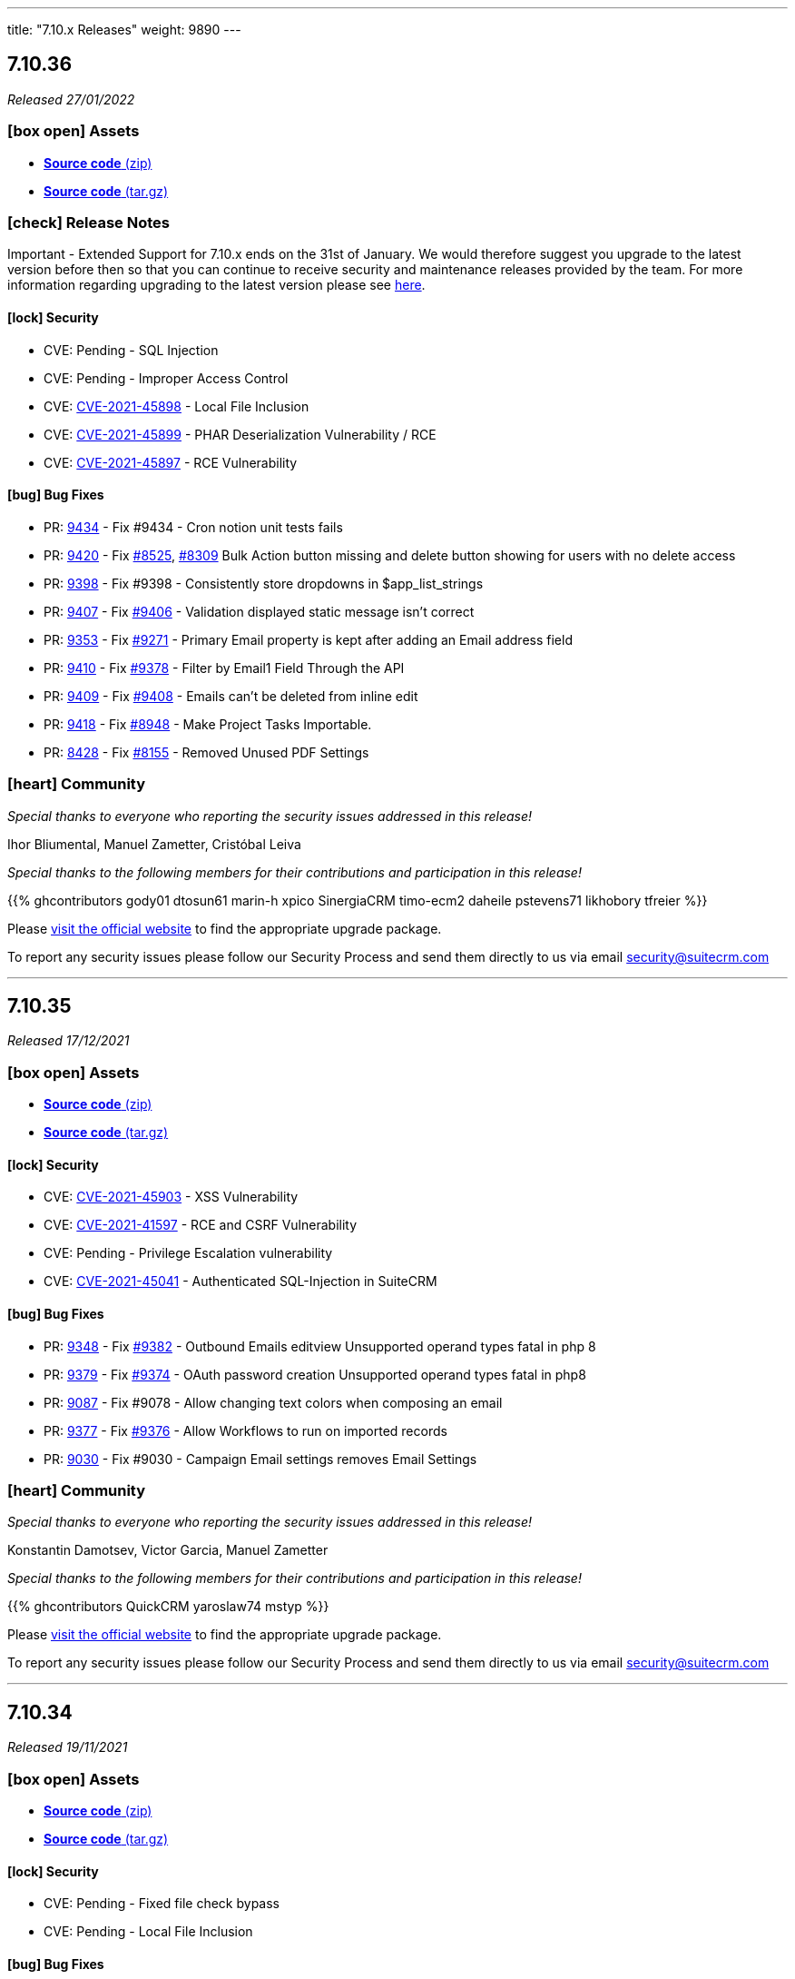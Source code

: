 ---
title: "7.10.x Releases"
weight: 9890
---

:toc:
:toc-title:
:toclevels: 1
:icons: font

== 7.10.36

_Released 27/01/2022_

=== icon:box-open[] Assets

* https://github.com/salesagility/SuiteCRM/archive/v7.10.36.zip[*Source code* (zip)]
* https://github.com/salesagility/SuiteCRM/archive/v7.10.36.tar.gz[*Source code* (tar.gz)]

===  icon:check[] Release Notes

Important - Extended Support for 7.10.x ends on the 31st of January. We would therefore suggest you upgrade to the latest version before then so that you can continue to receive security and maintenance releases provided by the team. For more information regarding upgrading to the latest version please see https://suitecrm.com/upgrade-suitecrm[here].

==== icon:lock[] Security

* CVE: Pending - SQL Injection
* CVE: Pending - Improper Access Control
* CVE: https://cve.mitre.org/cgi-bin/cvename.cgi?name=CVE-2021-45898[CVE-2021-45898] - Local File Inclusion
* CVE: https://cve.mitre.org/cgi-bin/cvename.cgi?name=CVE-2021-45899[CVE-2021-45899] - PHAR Deserialization Vulnerability / RCE
* CVE: https://cve.mitre.org/cgi-bin/cvename.cgi?name=CVE-2021-45897[CVE-2021-45897] - RCE Vulnerability

[discrete]

==== icon:bug[] Bug Fixes

* PR: https://github.com/salesagility/SuiteCRM/pull/9434[9434] - Fix #9434 - Cron notion unit tests fails
* PR: https://github.com/salesagility/SuiteCRM/pull/9420[9420] - Fix https://github.com/salesagility/SuiteCRM/issues/8525[#8525], https://github.com/salesagility/SuiteCRM/issues/8309[#8309] Bulk Action button missing and delete button showing for users with no delete access
* PR: https://github.com/salesagility/SuiteCRM/pull/9398[9398] - Fix #9398 - Consistently store dropdowns in $app_list_strings
* PR: https://github.com/salesagility/SuiteCRM/pull/9407[9407] - Fix https://github.com/salesagility/SuiteCRM/issues/9406[#9406] - Validation displayed static message isn't correct
* PR: https://github.com/salesagility/SuiteCRM/pull/9353[9353] - Fix https://github.com/salesagility/SuiteCRM/issues/9271[#9271] - Primary Email property is kept after adding an Email address field
* PR: https://github.com/salesagility/SuiteCRM/pull/9410[9410] - Fix https://github.com/salesagility/SuiteCRM/issues/9378[#9378] - Filter by Email1 Field Through the API
* PR: https://github.com/salesagility/SuiteCRM/pull/9409[9409] - Fix https://github.com/salesagility/SuiteCRM/issues/9408[#9408] - Emails can't be deleted from inline edit
* PR: https://github.com/salesagility/SuiteCRM/pull/9418[9418] - Fix https://github.com/salesagility/SuiteCRM/issues/8948[#8948] - Make Project Tasks Importable.
* PR: https://github.com/salesagility/SuiteCRM/pull/8428[8428] - Fix https://github.com/salesagility/SuiteCRM/issues/8155[#8155] - Removed Unused PDF Settings

=== icon:heart[] Community

_Special thanks to everyone who reporting the security issues addressed in this release!_

Ihor Bliumental, Manuel Zametter, Cristóbal Leiva

_Special thanks to the following members for their contributions and participation in this release!_

{{% ghcontributors gody01 dtosun61 marin-h xpico SinergiaCRM timo-ecm2 daheile pstevens71 likhobory tfreier %}}

Please https://suitecrm.com/download[visit the official website] to find the appropriate upgrade package.

To report any security issues please follow our Security Process and send them directly to us via email security@suitecrm.com

'''

== 7.10.35

_Released 17/12/2021_

=== icon:box-open[] Assets

* https://github.com/salesagility/SuiteCRM/archive/v7.10.35.zip[*Source code* (zip)]
* https://github.com/salesagility/SuiteCRM/archive/v7.10.35.tar.gz[*Source code* (tar.gz)]

==== icon:lock[] Security

* CVE: https://cve.mitre.org/cgi-bin/cvename.cgi?name=CVE-2021-45903[CVE-2021-45903] - XSS Vulnerability
* CVE: https://cve.mitre.org/cgi-bin/cvename.cgi?name=CVE-2021-41597[CVE-2021-41597] - RCE and CSRF Vulnerability
* CVE: Pending - Privilege Escalation vulnerability
* CVE: https://cve.mitre.org/cgi-bin/cvename.cgi?name=CVE-2021-45041[CVE-2021-45041] - Authenticated SQL-Injection in SuiteCRM

[discrete]

==== icon:bug[] Bug Fixes

* PR: https://github.com/salesagility/SuiteCRM/pull/9384[9348] - Fix https://github.com/salesagility/SuiteCRM/issues/9382[#9382] - Outbound Emails editview Unsupported operand types fatal in php 8
* PR: https://github.com/salesagility/SuiteCRM/pull/9379[9379] - Fix https://github.com/salesagility/SuiteCRM/issues/9374[#9374] - OAuth password creation Unsupported operand types fatal in php8
* PR: https://github.com/salesagility/SuiteCRM/pull/9087[9087] - Fix #9078 - Allow changing text colors when composing an email
* PR: https://github.com/salesagility/SuiteCRM/pull/9377[9377] - Fix https://github.com/salesagility/SuiteCRM/issues/9376[#9376] - Allow Workflows to run on imported records
* PR: https://github.com/salesagility/SuiteCRM/pull/9030[9030] - Fix #9030 - Campaign Email settings removes Email Settings

=== icon:heart[] Community

_Special thanks to everyone who reporting the security issues addressed in this release!_

Konstantin Damotsev, Victor Garcia, Manuel Zametter

_Special thanks to the following members for their contributions and participation in this release!_

{{% ghcontributors QuickCRM yaroslaw74 mstyp %}}

Please https://suitecrm.com/download[visit the official website] to find the appropriate upgrade package.

To report any security issues please follow our Security Process and send them directly to us via email security@suitecrm.com

'''

== 7.10.34

_Released 19/11/2021_

=== icon:box-open[] Assets

* https://github.com/salesagility/SuiteCRM/archive/v7.10.34.zip[*Source code* (zip)]
* https://github.com/salesagility/SuiteCRM/archive/v7.10.34.tar.gz[*Source code* (tar.gz)]

==== icon:lock[] Security

* CVE: Pending - Fixed file check bypass
* CVE: Pending - Local File Inclusion

[discrete]

==== icon:bug[] Bug Fixes
* Fix https://github.com/salesagility/SuiteCRM/issues/8432[8432] - Remove index limit from mssql index names upon create and repair.
* PR: https://github.com/salesagility/SuiteCRM/pull/8957[8957] - Fix typo in word administrator
* PR: https://github.com/salesagility/SuiteCRM/pull/9368[9368] - Fix https://github.com/salesagility/SuiteCRM/issues/9217[9217] - Revert "Fix Users index incompatible with MSSQL".
* PR: https://github.com/salesagility/SuiteCRM/pull/9360[9360] - Fix https://github.com/salesagility/SuiteCRM/issues/9358[9358] - Meeting invite notification emails are not sending to all invitees.
* PR: https://github.com/salesagility/SuiteCRM/pull/9361[9361] - Fix https://github.com/salesagility/SuiteCRM/issues/9192[9192]: Fix duplication of folders_rel table entries.
* PR: https://github.com/salesagility/SuiteCRM/pull/9246[9246] - Fix https://github.com/salesagility/SuiteCRM/issues/6994[6994]: Update pollMonitoredInboxesAOP to double check that SugarFolder has been retrieved correctly.
* PR: https://github.com/salesagility/SuiteCRM/pull/9367[9367] - Update PDF template warning

=== icon:heart[] Community

_Special thanks to everyone who reporting the security issues addressed in this release!_

Victor Garcia

_Special thanks to the following members for their contributions and participation in this release!_

{{% ghcontributors SinergiaCRM timo-ecm2 prbt2016 InfoLibre afnieves BKPepe gerdb42 %}}

Please https://suitecrm.com/download[visit the official website] to find the appropriate upgrade package.

To report any security issues please follow our Security Process and send them directly to us via email security@suitecrm.com

'''

== 7.10.33

_Released 24/09/2021_

=== icon:box-open[] Assets

* https://github.com/salesagility/SuiteCRM/archive/v7.10.33.zip[*Source code* (zip)]
* https://github.com/salesagility/SuiteCRM/archive/v7.10.33.tar.gz[*Source code* (tar.gz)]

==== icon:lock[] Security

* CVE: Pending - Privilege Escalation vulnerability
* CVE: Pending - Local File Inclusion

[discrete]

==== icon:bug[] Bug Fixes

* PR: https://github.com/salesagility/SuiteCRM/pull/9277[9277] - Issue: https://github.com/salesagility/SuiteCRM/issues/9269[9269] - Fix #9269 - edit view jumps to tab with validation error upon save,if hidden
* PR: https://github.com/salesagility/SuiteCRM/pull/9262[9262] - Fix #9262 - Add the Overview label to Security Groups detailview
* PR: https://github.com/salesagility/SuiteCRM/pull/9286[9286] - Fix #9286 - EmailsComposeView.js Formatting
* PR: https://github.com/salesagility/SuiteCRM/pull/9293[9293] - Fix #9293 - Error on audit save
* PR: https://github.com/salesagility/SuiteCRM/pull/9297[9297] - Fix #9297 - V8 API Auth issues on windows

=== icon:heart[] Community

_Special thanks to everyone who reporting the security issues addressed in this release!_

Konstantin Damotsev

_Special thanks to the following members for their contributions and participation in this release!_

{{% ghcontributors schapsl tsmgeek %}}

Please https://suitecrm.com/download[visit the official website] to find the appropriate upgrade package.

To report any security issues please follow our Security Process and send them directly to us via email security@suitecrm.com

'''

== 7.10.32

_Released 20/08/2021_

=== icon:box-open[] Assets

* https://github.com/salesagility/SuiteCRM/archive/v7.10.32.zip[*Source code* (zip)]
* https://github.com/salesagility/SuiteCRM/archive/v7.10.32.tar.gz[*Source code* (tar.gz)]

==== icon:lock[] Security

* https://cwe.mitre.org/data/definitions/1236.html[CWE-1236]: Improper Neutralization of Formula Elements in a CSV File
* https://cwe.mitre.org/data/definitions/284.html[CWE-284]: : Improper Access Control

[discrete]

==== icon:bug[] Bug Fixes

* PR: https://github.com/salesagility/SuiteCRM/pull/8921[8921^] - Link Fix - Upgrade Documentation
* PR: https://github.com/salesagility/SuiteCRM/pull/8922[8922^] - Notes for translators on abbreviations
* PR: https://github.com/salesagility/SuiteCRM/pull/8923[8923^] - Indentation Fix
* PR: https://github.com/salesagility/SuiteCRM/pull/8925[8925^] - Space Typo Fix
* PR: https://github.com/salesagility/SuiteCRM/pull/8929[8929^] - Moving comment next to the string
* PR: https://github.com/salesagility/SuiteCRM/pull/8930[8930^] - https url fix
* PR: https://github.com/salesagility/SuiteCRM/pull/8931[8931^] - SuiteP template translators notes
* PR: https://github.com/salesagility/SuiteCRM/pull/9180[9180^] - Issue: https://github.com/salesagility/SuiteCRM/issues/9179[9179^] - Fix for: #9179 AOR_Charts getShortenedLabel fails on utf8 characters
* PR: https://github.com/salesagility/SuiteCRM/pull/9072[9072^] - Make Projects Importable
* PR: https://github.com/salesagility/SuiteCRM/pull/9102[9102^] - Issue: https://github.com/salesagility/SuiteCRM/issues/4145[4145^] - Fix for: Email Address - "invalid" and "opt_out" options are lost
* PR: https://github.com/salesagility/SuiteCRM/pull/9206[9206^] - Issue: https://github.com/salesagility/SuiteCRM/issues/9205[9205^] - Fix #9205 - Duplicate audit records
* PR: https://github.com/salesagility/SuiteCRM/pull/8534[8534^] - Fix Archive Folder Query
* PR: https://github.com/salesagility/SuiteCRM/pull/8587[8587^] - Add cases to email object_arr
* PR: https://github.com/salesagility/SuiteCRM/pull/8685[8685^] - Only init Currency when saving
* PR: https://github.com/salesagility/SuiteCRM/pull/8732[8732^] - AOR_Reports generating php notices due to undef
* PR: https://github.com/salesagility/SuiteCRM/pull/9044[9044^] - Change pdfheader/pdffooter data type to longtext
* PR: https://github.com/salesagility/SuiteCRM/pull/9084[9084^] - Set default perms on new log file
* PR: https://github.com/salesagility/SuiteCRM/pull/9195[9195^] - Update CaseUpdatesHook.php
* PR: https://github.com/salesagility/SuiteCRM/pull/8485[8485^] - Fix function declaration of TabController::get_key_array()
* PR: https://github.com/salesagility/SuiteCRM/pull/9008[9008^] - Wrong spelling of ProspectLists module
* PR: https://github.com/salesagility/SuiteCRM/pull/9202[9202^] - Issue: https://github.com/salesagility/SuiteCRM/issues/9201[9201^] - Filter form label styling
* PR: https://github.com/salesagility/SuiteCRM/pull/9238[9238^] - Issue: https://github.com/salesagility/SuiteCRM/issues/9237[9237^] - Fix #9237 where dates in aow actions & conditions are not saved or displayed correctly
* PR: https://github.com/salesagility/SuiteCRM/pull/9223[9223^] - Issue: https://github.com/salesagility/SuiteCRM/issues/6997[6997^] - User profile password auto-fill
* PR: https://github.com/salesagility/SuiteCRM/pull/9182[9182^] - Allow filtering Survey campaigns
* PR: https://github.com/salesagility/SuiteCRM/pull/8992[8992^] - Issue: https://github.com/salesagility/SuiteCRM/issues/8991[8991^] - Small bit of duplicate code
* PR: https://github.com/salesagility/SuiteCRM/pull/9007[9007^] - Wrong spelling of AOR_Reports module
* PR: https://github.com/salesagility/SuiteCRM/pull/9069[9069^] - Inline Edit: Help text containing quotes is not correctly displayed
* PR: https://github.com/salesagility/SuiteCRM/pull/8613[8613^] - Improve Contacts Duplicate List
* PR: https://github.com/salesagility/SuiteCRM/pull/8898[8898^] - Retrieve SuiteCRM version in get_server_info
* PR: https://github.com/salesagility/SuiteCRM/pull/9255[9255^] - Issue: https://github.com/salesagility/SuiteCRM/issues/9236[9236^] - Fix issue with email attachments in emails not working

=== icon:heart[] Community

_Special thanks to everyone who reporting the security issues addressed in this release!_

Hagai Wechsler

_Special thanks to the following members for their contributions and participation in this release!_

{{% ghcontributors horus68 gody01 QuickCRM tsmgeek tsitle amariussi adamjakab robinson-j16 %}}

Please https://suitecrm.com/download[visit the official website] to find the appropriate upgrade package.

To report any security issues please follow our Security Process and send them directly to us via email security@suitecrm.com

'''

== 7.10.31

_Released 02/06/2021_

=== icon:box-open[] Assets

* https://github.com/salesagility/SuiteCRM/archive/v7.10.31.zip[*Source code* (zip)]
* https://github.com/salesagility/SuiteCRM/archive/v7.10.31.tar.gz[*Source code* (tar.gz)]

==== icon:lock[] Security

* CVE: https://cve.mitre.org/cgi-bin/cvename.cgi?name=2018-19296[CVE-2018-19296^] - Object Injection in PHPMailer

[discrete]

==== icon:bug[] Bug Fixes

* PR: https://github.com/salesagility/SuiteCRM/pull/9149[9149^] Issue: https://github.com/salesagility/SuiteCRM/issues/8319[8319^] - Multiple IMAP Inboxes
* PR: https://github.com/salesagility/SuiteCRM/pull/8731[8731^] Issue: https://github.com/salesagility/SuiteCRM/issues/7285[7285^] - Database failure when filter custom fields by V8 API
* PR: https://github.com/salesagility/SuiteCRM/pull/9123[9123^] - Upgrade PHPMailer
* Issue: https://github.com/salesagility/SuiteCRM/issues/9106[9106^] - JSON Error in related field's popup
* Issue: https://github.com/salesagility/SuiteCRM/issues/9166[9166^] - Fix Missing locale in FullCalender 3.10
* Fix Users index incompatible with MSSQL
* Fix Php compatibility within Admin ConfigureTabs
* Fix Email Address loading performance
* Fix theme - dashletclose.png loading error in console
* Fix theme - Footer text colour inconsistency
* Fix theme - Menu overflow top module alignment
* Fix theme - Admin settings empty error displays line
* Change populateDefaultValues fatal log on empty field_defs to warning

=== icon:heart[] Community

_Special thanks to everyone who reporting the security issues addressed in this release!_

Daniel Sundbeck

_Special thanks to the following members for their contributions and participation in this release!_

{{% ghcontributors nelem holdusback cekowu YonatanRosemarin %}}

Please https://suitecrm.com/download[visit the official website] to find the appropriate upgrade package.

To report any security issues please follow our Security Process and send them directly to us via email security@suitecrm.com

'''

== 7.10.30

_Released 28/04/2021_

=== icon:box-open[] Assets

* https://github.com/salesagility/SuiteCRM/archive/v7.10.30.zip[*Source code* (zip)]
* https://github.com/salesagility/SuiteCRM/archive/v7.10.30.tar.gz[*Source code* (tar.gz)]

==== icon:lock[] Security

* CVE: Pending - XSS Vulnerability
* CVE: Pending - XSS Vulnerability
* CVE: Pending - XSS Vulnerability
* CVE: Pending - XSS Vulnerability
* CVE: Pending - XSS Vulnerability
* CVE: Pending - Fixed Dependency
* CVE: Pending - Fixed stored XSS vulnerability
* CVE: Pending - Fixed stored XSS vulnerability
* CVE: Pending - Fixed file check bypass
* CVE: Pending - Improved file upload checks

[discrete]

==== icon:bug[] Bug Fixes

* PR: https://github.com/salesagility/SuiteCRM/pull/8642[8642^] - Issue: https://github.com/salesagility/SuiteCRM/issues/5107[5107^] -  Fix Inline edit date/datetime issue
* PR: https://github.com/salesagility/SuiteCRM/pull/7999[7999^] - Prevent securitygroups mass assign damage
* PR: https://github.com/salesagility/SuiteCRM/pull/8571[8571^] - Remove duplicate code in users detailviewdefs
* PR: https://github.com/salesagility/SuiteCRM/pull/8514[8514^] - Implement effective opcache file clearing
* PR: https://github.com/salesagility/SuiteCRM/pull/8700[8700^] - Various problems in PHPDocs throughout the codebase.
* PR: https://github.com/salesagility/SuiteCRM/pull/9068[9068^] - Issue: https://github.com/salesagility/SuiteCRM/issues/9067[9067^] - Fix the drop down width
* PR: https://github.com/salesagility/SuiteCRM/pull/9093[9093^] - Add Additional api filter option `like`
* PR: https://github.com/salesagility/SuiteCRM/pull/9090[9090^] - User menu alignment
* PR: https://github.com/salesagility/SuiteCRM/pull/8570[8570^] - Issue: https://github.com/salesagility/SuiteCRM/issues/6051[6051] - Modulebuilder labels edit fixes
* PR: https://github.com/salesagility/SuiteCRM/pull/9088[9088^] - Update JQuery JS Library to v3.6.0
* PR: https://github.com/salesagility/SuiteCRM/pull/9000[9000^] - Issue: https://github.com/salesagility/SuiteCRM/issues/8999[8999^] - Hardcoded 'by' label in calls
* PR: https://github.com/salesagility/SuiteCRM/pull/9035[9035^] - Issue: https://github.com/salesagility/SuiteCRM/issues/9034[9034^] - Business Hours does not work in non-english languages
* PR: https://github.com/salesagility/SuiteCRM/pull/8910[8910^] - Update the V8 Api to allow for upload of documents similar to notes
* PR: https://github.com/salesagility/SuiteCRM/pull/9010[9010^] - Add missing 'view task' label on calendar
* PR: https://github.com/salesagility/SuiteCRM/pull/9003[9003^] - Issue: https://github.com/salesagility/SuiteCRM/issues/8894[8894^] - Add missing label for calendar dashlet
* PR: https://github.com/salesagility/SuiteCRM/pull/9032[9032^] - Prevent Notice Error During Import
* PR: https://github.com/salesagility/SuiteCRM/pull/8206[8206^] - Issue: https://github.com/salesagility/SuiteCRM/issues/8182[8182^] - Update updateTimeDateFields to handle undefined dates
* PR: https://github.com/salesagility/SuiteCRM/pull/9076[9076^] - Issue: https://github.com/salesagility/SuiteCRM/issues/9075[9075^] - Removing deleted related beans via link
* PR: https://github.com/salesagility/SuiteCRM/pull/8988[8988^] - Improve upon solution which doesn't cache incomplete beans
* PR: https://github.com/salesagility/SuiteCRM/pull/9060[9060^] - Project Form action should not be changed if delete is not confirmed
* PR: https://github.com/salesagility/SuiteCRM/pull/9059[9059^] - Issue: https://github.com/salesagility/SuiteCRM/issues/8676[8676^] - New Scheduled Reports does not run
* PR: https://github.com/salesagility/SuiteCRM/pull/9079[9079^] - Issue: https://github.com/salesagility/SuiteCRM/issues/2645[2645^] - Calendar quick create ignores required fields
* PR: https://github.com/salesagility/SuiteCRM/pull/9054[9054^] - Add missing scheduler label for trimSugarFeeds
* PR: https://github.com/salesagility/SuiteCRM/pull/9070[9070^] - Fix php compatibility issues
* PR: https://github.com/salesagility/SuiteCRM/pull/8974[8974^] - Issue: https://github.com/salesagility/SuiteCRM/issues/8956[8956^] - Email compose body not shown in detail view


=== icon:heart[] Community

_Special thanks to everyone who reporting the security issues addressed in this release!

Cory Billington, Thanhlocpanda of https://vincss.net[VinCSS^] (Member of Vingroup), Hao Wang, Sam Sanoop, Chris Forbes, James Addison


_Special thanks to the following members for their contributions and participation in this release!_

{{% ghcontributors RustyDust topesantos gunnicom pgorod JanSiero duncanf95 ManicMiner-Es QuickCRM mayerelyashiv lehnerr tsitle dawid-zaroda tsummerer sweettbug3 mubat eliaski staganyi tsmgeek ebogaard %}}


Please https://suitecrm.com/download[visit the official website] to find the appropriate upgrade package.

To report any security issues please follow our Security Process and send them directly to us via email security@suitecrm.com

'''

== 7.10.29

_Released 05/11/2020_

=== icon:box-open[] Assets

* https://github.com/salesagility/SuiteCRM/archive/v7.10.29.zip[*Source code* (zip)]
* https://github.com/salesagility/SuiteCRM/archive/v7.10.29.tar.gz[*Source code* (tar.gz)]
* https://suitecrm.com/files/162/SuiteCRM-7.11/530/SuiteCRM_Upgrade_Patch_1.0.1.zip[*Upgrade Patch* (zip)]

===  icon:check[] Release Notes

Important - This release resolves an important issue in 7.10.28 that can cause issues in many areas of the crm, including in reports, roles and currency. We recommend all users of 7.10.28 to upgrade to this release asap. see issues
https://github.com/salesagility/SuiteCRM/issues/8936[8936^] and https://github.com/salesagility/SuiteCRM/issues/8934[8934^] for more details

Important - Update 17 March 2021 - The upgrade patch has been updated to version 1.0.1. This update addresses an issue in which the upgrade patch may have prevented the option to select "Next" after a successful system check when upgrading. Special thanks to JanSiero for highlighting this issue and fix.


==== icon:bug[] Bug Fixes

* Issue: https://github.com/salesagility/SuiteCRM/issues/8936[8936^] - +/- get removed from start of text
* Issue: https://github.com/salesagility/SuiteCRM/issues/8934[8934^] - Report main group issues
* Issue: https://github.com/salesagility/SuiteCRM/issues/8391[8391^] - Yesterday period option in reports show correct time
* Issue: https://github.com/salesagility/SuiteCRM/issues/8863[8863^] - Cannot report on Employee Status
* Issue: https://github.com/salesagility/SuiteCRM/issues/8918[8918^] - Regression with download.php image fields
* Issue: https://github.com/salesagility/SuiteCRM/issues/8941[8941^] - Cannot delete reports fields
* Issue: https://github.com/salesagility/SuiteCRM/issues/8826[8826^] - PDF Report contains blank space when using a Main Group and Total


=== icon:heart[] Community


_Special thanks to the following members for their contributions and participation in this release!_

{{% ghcontributors Tuckan pgorod QuickCRM %}}


Please https://suitecrm.com/download[visit the official website] to find the appropriate upgrade package.

To report any security issues please follow our Security Process and send them directly to us via email security@suitecrm.com

'''

== 7.10.28

_Released 28/10/2020_

=== icon:box-open[] Assets

* https://github.com/salesagility/SuiteCRM/archive/v7.10.28.zip[*Source code* (zip)]
* https://github.com/salesagility/SuiteCRM/archive/v7.10.28.tar.gz[*Source code* (tar.gz)]

===  icon:check[] Release Notes

Important - This release removes the YUI3 JavaScript Library from the codebase due to security concerns for the discontinued project.
If you have code within your instance that still specifically requires or makes use of YUI3 you made need to update your code or include YUI3 manually, prior to updating to this release.

==== icon:lock[] Security

* _Important Security Issue_
* _Important Security Issue_
* _Important Security Issue_
* _Moderate Security Issue_
* _Moderate Security Issue_
* _Moderate Security Issue_
* _Moderate Security Issue_
* _Moderate Security Issue_

Security issues information will be added shortly

==== icon:star[] Enhancements

* PR: https://github.com/salesagility/SuiteCRM/issues/8818[8818^] - Add 'Contains' as valid opp for multienum
* PR: https://github.com/salesagility/SuiteCRM/issues/8814[8814^] - Allow custom SugarFieldBase class
* Move TinyMCE Editor to composer


==== icon:bug[] Bug Fixes

* Issue: https://github.com/salesagility/SuiteCRM/issues/7972[7972^] - IMAP import fails with Office 365
* Issue: https://github.com/salesagility/SuiteCRM/issues/8688[8688^] - Fatal error on install with MySQL 8
* Issue: https://github.com/salesagility/SuiteCRM/issues/6046[6046^] - DBMS reserved words fail in MySQL8
* Issue: https://github.com/salesagility/SuiteCRM/issues/8830[8830^] - File names with underscores in download.php
* Issue: https://github.com/salesagility/SuiteCRM/issues/8610[8610^] - Uninitialised variables in ModuleInstaller.php
* Issue: https://github.com/salesagility/SuiteCRM/issues/4435[4435^] - TinyMCE pagebreaks work correctly
* Issue: https://github.com/salesagility/SuiteCRM/issues/8771[8771^] - Silent failure when no PHP-json module installed
* Issue: https://github.com/salesagility/SuiteCRM/issues/8905[8905^] - Report joins fail on one to one relationships
* Issue: https://github.com/salesagility/SuiteCRM/issues/8904[8904^] - Optimistic Locking is not compatible with all field types
* Issue: https://github.com/salesagility/SuiteCRM/issues/8904[8904^] - Optimistic locking module definition incorrectly set on some modules
* Issue: https://github.com/salesagility/SuiteCRM/issues/8903[8903^] - Campaign Bounce email import - better mine type recognition
* Issue: https://github.com/salesagility/SuiteCRM/issues/8882[8882^] - Delegates subpanel select all / select page doesn't work
* Issue: https://github.com/salesagility/SuiteCRM/issues/7306[7306^] - API v8 not working on php-fcgid - Missing /api/.htaccess
* Issue: https://github.com/salesagility/SuiteCRM/issues/8486[8486^] - Rewriting of '.htaccess' file
* Issue: https://github.com/salesagility/SuiteCRM/issues/8535[8535^] - Email To field being deleted on save
* Issue: https://github.com/salesagility/SuiteCRM/issues/8730[8730^] - duplicate Compose Email Modal from Activities subpanel
* Issue: https://github.com/salesagility/SuiteCRM/issues/8641[8641^] - Compose button / Related ID not set when no email
* Issue: https://github.com/salesagility/SuiteCRM/issues/8812[8812^] - Add to target list in Campaign results
* Issue: https://github.com/salesagility/SuiteCRM/issues/8824[8824^] - Too few arguments on SugarWebServiceImpl set_relationship
* Issue: https://github.com/salesagility/SuiteCRM/issues/8677[8677^] - Subpanel end navigation
* Issue: https://github.com/salesagility/SuiteCRM/issues/8888[8888^] - Fixes DynamicField reference
* Issue: https://github.com/salesagility/SuiteCRM/issues/8785[8785^] - Incorrect Syntax in install.php
* Issue: https://github.com/salesagility/SuiteCRM/issues/8795[8795^] - Change log level to warn loading non existing Bean
* Issue: https://github.com/salesagility/SuiteCRM/issues/8819[8819^] - Update OutboundEmail.php to handle deleted rows
* Issue: https://github.com/salesagility/SuiteCRM/issues/6427[6427^] - Stacked Bar chart totals incorrect
* Issue: https://github.com/salesagility/SuiteCRM/issues/8348[8348^] - V8 API CORS prevents DELETE HTTP call
* Issue: https://github.com/salesagility/SuiteCRM/issues/8816[8816^] - module name on logic_hook install
* Issue: https://github.com/salesagility/SuiteCRM/issues/3468[3468^] - Email template retrieving cached beans
* Issue: https://github.com/salesagility/SuiteCRM/issues/8841[8841^] - Change private to protected to fix EmailMan overrides
* Issue: https://github.com/salesagility/SuiteCRM/issues/8490[8490^] - Fix php Notices
* Issue - Calender fails to display event the last over 3 weeks
* Issue - Theme display issues - Header & Footer clean up, Action and List view view buttons


=== icon:heart[] Community

_Special thanks to everyone who reporting the security issues addressed in this release!

Luis Noriega wizlynx group, M. Cory Billington (@_th3y), Hao Wang, QuickCRM, pgorod & Apple Information Security


_Special thanks to the following members for their contributions and participation in this release!_

{{% ghcontributors tsitle matthewpoer tsummerer maaarghk pribeiro42 gouchaoer IBlasterus JanSiero dominicchinkh Abuelodelanada hannenule mayerelyashiv QuickCRM %}}


Please https://suitecrm.com/download[visit the official website] to find the appropriate upgrade package.

To report any security issues please follow our Security Process and send them directly to us via email security@suitecrm.com

'''

== 7.10.27

_Released 10/06/2020_

=== icon:box-open[] Assets

* https://github.com/salesagility/SuiteCRM/archive/v7.10.27.zip[*Source code* (zip)]
* https://github.com/salesagility/SuiteCRM/archive/v7.10.27.tar.gz[*Source code* (tar.gz)]
* https://suitecrm.com/files/162/SuiteCRM-7.11/507/SuiteCRM_Upgrade_Patch.zip[*Upgrade Patch* (zip)]

===  icon:check[] Release Notes

7.10.27 addresses an issue in 7.10.26 where the change log would fail to display, please refer to the 7.10.26 release note for the further details and changes

'''

== 7.10.26

_Released 09/06/2020_

=== icon:box-open[] Assets

* https://github.com/salesagility/SuiteCRM/archive/v7.10.26.zip[*Source code* (zip)]
* https://github.com/salesagility/SuiteCRM/archive/v7.10.26.tar.gz[*Source code* (tar.gz)]
* https://suitecrm.com/files/162/SuiteCRM-7.11/507/SuiteCRM_Upgrade_Patch.zip[*Upgrade Patch* (zip)]

===  icon:check[] Release Notes

This release includes an additional patch that you can install if you are having issue upgrading. This allows you apply the enhancements and fixes we have brought in recent release to the upgrade wizard, prior to you upgrading to hopefully resolve many issue we have seen in the community.
To apply the patch download it from the https://suitecrm.com/files/162/SuiteCRM-7.11/507/SuiteCRM_Upgrade_Patch.zip[here] and install via module loader, not via the upgrade wizard. Then proceed to upgrade as normal.


==== icon:lock[] Security

* _Moderate Security Issue_
* _Moderate Security Issue_
* _Moderate Security Issue_
* _Moderate Security Issue_
* _Moderate Security Issue_

Full disclosure of the security issues addressed in this release will be made at a later date


==== icon:star[] Enhancements

* PR: https://github.com/salesagility/SuiteCRM/pull/7795[7795^] - PR: https://github.com/salesagility/SuiteCRM/pull/7806[7806] Custom Extend Core Modules
* PR: https://github.com/salesagility/SuiteCRM/pull/8405[8405^] - Remove deprecated sudo from .travis.yml
* PR: https://github.com/salesagility/SuiteCRM/pull/8506[8506^] - Increase driver timeouts to be a little more lenient
* PR: https://github.com/salesagility/SuiteCRM/pull/8523[8523^] - Update the index on the target list - targets middle table
* PR: https://github.com/salesagility/SuiteCRM/pull/8618[8618^] - Move OAuth2 Encryption Key into config.php
* PR: https://github.com/salesagility/SuiteCRM/pull/8639[8639^] - Display Data table under maps in any language
* PR: https://github.com/salesagility/SuiteCRM/pull/8638[8638^] - Check permissions only on required directories on upgrade system checks


==== icon:bug[] Bug Fixes

* PR: https://github.com/salesagility/SuiteCRM/pull/6669[6669^] - Issue: https://github.com/salesagility/SuiteCRM/issues/5526[5526^] -  Fix Inline edit date/datetime issue
* PR: https://github.com/salesagility/SuiteCRM/pull/7056[7056^] - Issue: https://github.com/salesagility/SuiteCRM/issues/3911[3911^] -  LDAPAutheticate warnings in log
* PR: https://github.com/salesagility/SuiteCRM/pull/7863[7863^] - Issue: https://github.com/salesagility/SuiteCRM/issues/7723[7723^] -  Fix missing campaign analysis graphs
* PR: https://github.com/salesagility/SuiteCRM/pull/8208[8208^] - Issue: https://github.com/salesagility/SuiteCRM/issues/6676[6676^] -  Add editview check to stop cacheing issues for dates on aow conditions
* PR: https://github.com/salesagility/SuiteCRM/pull/8257[8257^] - Issue: https://github.com/salesagility/SuiteCRM/issues/8261[8261^] -  Handling of temp files during Upgrades
* PR: https://github.com/salesagility/SuiteCRM/pull/8481[8481^] - Issue: https://github.com/salesagility/SuiteCRM/issues/8450[8450^] -  Minor bug in GridLayoutMetaDataParser::addField()
* PR: https://github.com/salesagility/SuiteCRM/pull/8483[8483^] - Fix function declaration of SugarFieldTime::save()
* PR: https://github.com/salesagility/SuiteCRM/pull/8504[8504^] - Issue: https://github.com/salesagility/SuiteCRM/issues/8499[8499^] -  API V8 issues for password grants SuiteCRM 7.10.22
* PR: https://github.com/salesagility/SuiteCRM/pull/8511[8511^] - Issue: https://github.com/salesagility/SuiteCRM/issues/5012[5012^] -  Remove maxLength from user name in DB config
* PR: https://github.com/salesagility/SuiteCRM/pull/8550[8550^] - Issue: https://github.com/salesagility/SuiteCRM/issues/8549[8549^] -  Added CSS to make case updates textfield re-sizeable
* PR: https://github.com/salesagility/SuiteCRM/pull/8559[8559^] - Fix issue for non based on Emails Campaigns
* PR: https://github.com/salesagility/SuiteCRM/pull/8594[8594^] - Fix db convert directly calling abstract function
* PR: https://github.com/salesagility/SuiteCRM/pull/8596[8596^] - Add missing business hours calculation to reports
* PR: https://github.com/salesagility/SuiteCRM/pull/8597[8597^] - Issue: https://github.com/salesagility/SuiteCRM/issues/5836[5836^] -  Fix/5836 two factor authentication redirect
* PR: https://github.com/salesagility/SuiteCRM/pull/8598[8598^] - Fix usage of deprecated Redis::delete() function
* PR: https://github.com/salesagility/SuiteCRM/pull/8601[8601^] - Fix PHP notices  Fix missing query offset in SugarBean::get_linked_beans() warnings
* PR: https://github.com/salesagility/SuiteCRM/pull/8607[8607^] - Fix missing query offset in SugarBean::get_linked_beans()
* PR: https://github.com/salesagility/SuiteCRM/pull/8629[8629^] - Fix string within sub query
* PR: https://github.com/salesagility/SuiteCRM/pull/8636[8636^] - Issue: https://github.com/salesagility/SuiteCRM/issues/8489[8489^] -  No validation when using header save button in AOS_Products
* PR: https://github.com/salesagility/SuiteCRM/pull/8638[8638^] - Issue: https://github.com/salesagility/SuiteCRM/issues/8637[8637^] -  Upgrade Wizard fatal error after upgrade on windows
* PR: https://github.com/salesagility/SuiteCRM/pull/8646[8646^] - Fix Report navigation display
* PR: https://github.com/salesagility/SuiteCRM/pull/8647[8647^] - Issue: https://github.com/salesagility/SuiteCRM/issues/5487[5487^] -  Report groups repeat for each record
* PR: https://github.com/salesagility/SuiteCRM/pull/8648[8648^] - Issue: https://github.com/salesagility/SuiteCRM/issues/7821[7821^] -  Fix Username alignment in all screen widths
* PR: https://github.com/salesagility/SuiteCRM/pull/8651[8651^] - Fix warnings when running upgrade via cli
* PR: https://github.com/salesagility/SuiteCRM/pull/8652[8652^] - Issue: https://github.com/salesagility/SuiteCRM/issues/8643[8643^] -  Reports do not work related module custom fields
* PR: https://github.com/salesagility/SuiteCRM/pull/8654[8654^] - Fix naming from SugarCRM Reports to AOR_Reports
* PR: https://github.com/salesagility/SuiteCRM/pull/8655[8655^] - Reports: Remove useless recalculation
* PR: https://github.com/salesagility/SuiteCRM/pull/8659[8659^] - Issue: https://github.com/salesagility/SuiteCRM/issues/7766[7766^] -  Invalid depreciated log in SugarBean fixUpFormatting
* PR: https://github.com/salesagility/SuiteCRM/pull/8661[8661^] - Task Status key is displayed in View Summary
* PR: https://github.com/salesagility/SuiteCRM/pull/8755[8755^] - Issue: https://github.com/salesagility/SuiteCRM/issues/7152[7152^] -  Fix cases Update text not saving when using html field
* PR: https://github.com/salesagility/SuiteCRM/pull/8758[8758^] - Issue: https://github.com/salesagility/SuiteCRM/issues/8757[8757^] -  Time format preference typo


=== icon:heart[] Community

_Special thanks to everyone who reporting the security issues addressed in this release!

Đào Quốc Vương, Global Ip Action & Connor Shea


_Special thanks to the following members for their contributions and participation in this release!_

{{% ghcontributors gitbnw iDevIt007 QuickCRM lazka 604media SohanTirpude marin-h serfreeman1337 connorshea tsmgeek tsitle %}}


Please https://suitecrm.com/download[visit the official website] to find the appropriate upgrade package.

To report any security issues please follow our Security Process and send them directly to us via email security@suitecrm.com

'''

== 7.10.25

_Released 25/03/2020_

=== icon:box-open[] Assets

* https://github.com/salesagility/SuiteCRM/archive/v7.10.25.zip[*Source code* (zip)]
* https://github.com/salesagility/SuiteCRM/archive/v7.10.25.tar.gz[*Source code* (tar.gz)]

===  icon:check[] Release Notes

==== icon:lock[] Security

* _Critical Security Vulnerability_
* _Important Security Issue_
* _Important Security Issue_

Full disclosure of the security issues addressed in this release will be made at a later date


==== icon:bug[] Bug Fixes

* Issue: https://github.com/salesagility/SuiteCRM/issues/5836[5836^] - Two Factor Authentication redirect to User profile
* Issue: https://github.com/salesagility/SuiteCRM/issues/8582[8582^] - DBManager::convert calls abstract function
* Issue: https://github.com/salesagility/SuiteCRM/issues/6676[6676^] - Multiple datetime value condition issues in Workflow / Reports
* Issue: https://github.com/salesagility/SuiteCRM/issues/7011[7011^] - Intial User Login Duplicate Timezone Request / Blank screen
* Issue: https://github.com/salesagility/SuiteCRM/issues/8261[8261^] - Upgrade Issues - Handling of temp files during Upgrades
* Issue: https://github.com/salesagility/SuiteCRM/pull/8483[8483^] - Fix function declaration of SugarFieldTime::save()

=== icon:heart[] Community

_Special thanks to all who contributed to this release!_

Please https://suitecrm.com/upgrade-suitecrm[visit the official website] to find the appropriate upgrade package.

To report any security issues please follow our Security Process and send them directly to us via email security@suitecrm.com

'''

== 7.10.24

_Released 14/02/2020_

=== icon:box-open[] Assets

* https://github.com/salesagility/SuiteCRM/archive/v7.10.24.zip[*Source code* (zip)]
* https://github.com/salesagility/SuiteCRM/archive/v7.10.24.tar.gz[*Source code* (tar.gz)]

===  icon:check[] Release Notes

==== icon:lock[] Security

* https://cve.mitre.org/cgi-bin/cvename.cgi?name=2020-8803[CVE: 2020-8803^] - Local File Inclusion
* https://cve.mitre.org/cgi-bin/cvename.cgi?name=2020-8801[CVE: 2020-8801^] - PHP Object Injections
* https://cve.mitre.org/cgi-bin/cvename.cgi?name=2020-8800[CVE: 2020-8800^] - Second-Order PHP Object Injections
* https://cve.mitre.org/cgi-bin/cvename.cgi?name=2020-8802[CVE: 2020-8802^] - Bean Manipulation


==== icon:bug[] Bug Fixes

* Issue: https://github.com/salesagility/SuiteCRM/issues/8541[8541^] - MySQL Database breaking on special characters
* Backward incompatible config changes

=== icon:heart[] Community

_Special thanks to http://karmainsecurity.com/[Egidio Romano^] for reporting the security issues addressed in this release!_

Please https://suitecrm.com/upgrade-suitecrm[visit the official website] to find the appropriate upgrade package.

To report any security issues please follow our Security Process and send them directly to us via email security@suitecrm.com

'''

== 7.10.23

_Released 10/02/2020_

=== icon:box-open[] Assets

* https://github.com/salesagility/SuiteCRM/archive/v7.10.23.zip[*Source code* (zip)]
* https://github.com/salesagility/SuiteCRM/archive/v7.10.23.tar.gz[*Source code* (tar.gz)]

[discrete]

==== icon:clipboard[] Administrators Note 1/2
You may notice when installing SuiteCRM a new panel which allows for the configuration of different collations and type-sets. This is part of our progression towards resolving issues with special characters and emojis. Currently available sets include utf8 and utf8mb4.

==== icon:clipboard[] Administrators Note 2/2
Within this release, we have also resolved a few known issues with the upgrade process; however, they will unfortunately not take effect until the next upgrade cycle. Therefore it is vital that if you encounter any problems while installing that you review and follow the recommended process within the SuiteDocs upgrade debugging page which can be found https://community.suitecrm.com/t/debugging-steps-for-use-in-upgrade-version-prior-to-7-11-11-and-7-10-23/71273[here]

==== icon:wrench[] Potential breaking change with package container-interop
If you maintain a CRM utilising container-interop for API extension, you should note that this release may require some small changes to routing as seen below:

Instead of `Interop`

[source]
----
use Interop\Container\ContainerInterface;
----
Make use of `Psr`

[source]
----
use Psr\Container\ContainerInterface;
----
[discrete]

===  icon:check[] Release Notes

==== icon:lock[] Security

* CVE: https://cve.mitre.org/cgi-bin/cvename.cgi?name=CVE-2020-8787[CVE-2020-8787^] - Bean ID validation strictness
* CVE: https://cve.mitre.org/cgi-bin/cvename.cgi?name=CVE-2020-8783[CVE-2020-8783^] - Neutralization of potential vulnerability with use of Special Elements within SQL
* CVE: https://cve.mitre.org/cgi-bin/cvename.cgi?name=CVE-2020-8784[CVE-2020-8784^] - Neutralization of potential vulnerability with use of Special Elements within SQL
* CVE: https://cve.mitre.org/cgi-bin/cvename.cgi?name=CVE-2020-8785[CVE-2020-8785^] - Neutralization of potential vulnerability with use of Special Elements within SQL
* CVE: https://cve.mitre.org/cgi-bin/cvename.cgi?name=CVE-2020-8786[CVE-2020-8786^] - Neutralization of potential vulnerability with use of Special Elements within SQL

[discrete]

==== icon:star[] Enhancements

* PR: https://github.com/salesagility/SuiteCRM/pull/8100[8100^] - Issue: https://github.com/salesagility/SuiteCRM/issues/8099[8099^] - Add a way to hide/show columnChooser in ListViews
* PR: https://github.com/salesagility/SuiteCRM/pull/7879[7879^] - Issue: https://github.com/salesagility/SuiteCRM/issues/7876[7876^] - Render phone fields as links
* PR: https://github.com/salesagility/SuiteCRM/pull/8215[8215^] - Scroll QRFont colour is the same as the search bar bgR to see the 'sync with vardefs' part
* PR: https://github.com/salesagility/SuiteCRM/pull/8164[8164^] - More inclusive language
* PR: https://github.com/salesagility/SuiteCRM/pull/8160[8160^] - Updated CONTRIBUTING.md
* PR: https://github.com/salesagility/SuiteCRM/pull/7798[7798^] - Database character set configuration

[discrete]

==== icon:bug[] Bug Fixes

* PR: https://github.com/salesagility/SuiteCRM/pull/8422[8422^] - Issue: https://github.com/salesagility/SuiteCRM/issues/8421[8421^] - Fix issue with validation on aos settings
* PR: https://github.com/salesagility/SuiteCRM/pull/8395[8395^] - Issue: https://github.com/salesagility/SuiteCRM/issues/6000[6000^] - Notifications not working when using mssql
* PR: https://github.com/salesagility/SuiteCRM/pull/8353[8353^] - Issue: https://github.com/salesagility/SuiteCRM/issues/8351[8351^] - Datepicker missing in massupdate for custom datetime field type
* PR: https://github.com/salesagility/SuiteCRM/pull/8298[8298^] - Issue: https://github.com/salesagility/SuiteCRM/issues/8295[8295^] - Fix sorting icons showing counterwise
* PR: https://github.com/salesagility/SuiteCRM/pull/8285[8285^] - Issue: https://github.com/salesagility/SuiteCRM/issues/6990[6990^] - Run Email Notification not working
* PR: https://github.com/salesagility/SuiteCRM/pull/8274[8274^] - Issue: https://github.com/salesagility/SuiteCRM/issues/8273[8273^] - Check the selected e-mail client
* PR: https://github.com/salesagility/SuiteCRM/pull/8233[8233^] - Issue: https://github.com/salesagility/SuiteCRM/issues/8057[8057^] - Backport various PHP 7.4 fixes
* PR: https://github.com/salesagility/SuiteCRM/pull/8205[8205^] - Issue: https://github.com/salesagility/SuiteCRM/issues/8180[8180^] - Font colour is the same as the search bar bg
* PR: https://github.com/salesagility/SuiteCRM/pull/8053[8053^] - Issue: https://github.com/salesagility/SuiteCRM/issues/7874[7874^] - Unable to use custom _head.tpl file (alternative fix)
* PR: https://github.com/salesagility/SuiteCRM/pull/8139[8139^] - Issue: https://github.com/salesagility/SuiteCRM/issues/8134[8134^] - Logo not in left-hand corner anymore
* PR: https://github.com/salesagility/SuiteCRM/pull/8158[8158^] - Issue: https://github.com/salesagility/SuiteCRM/issues/8151[8151^] - Updating FPEvent unit test to use correct array
* PR: https://github.com/salesagility/SuiteCRM/pull/8181[8181^] - Issue: https://github.com/salesagility/SuiteCRM/issues/7305[7305^] - Scheduled reports execute in the timezone specified
* PR: https://github.com/salesagility/SuiteCRM/pull/8188[8188^] - Issue: https://github.com/salesagility/SuiteCRM/issues/8183[8183^] - Non-group records show on list view if group only access
* PR: https://github.com/salesagility/SuiteCRM/pull/8190[8190^] - Issue: https://github.com/salesagility/SuiteCRM/issues/8173[8173^] - Workflow actions missing in edit and detail view
* PR: https://github.com/salesagility/SuiteCRM/pull/8424[8424^] - Remove 'buggy version check' from php version checker
* PR: https://github.com/salesagility/SuiteCRM/pull/8363[8363^] - Adding fix to silent upgrade's upgrade history save
* PR: https://github.com/salesagility/SuiteCRM/pull/8346[8346^] - Update links
* PR: https://github.com/salesagility/SuiteCRM/pull/8344[8344^] - Email1 field now gets populated through API
* PR: https://github.com/salesagility/SuiteCRM/pull/8340[8340^] - API returns the emailAddress Relationship link
* PR: https://github.com/salesagility/SuiteCRM/pull/8322[8322^] - Remove Schedulers cron instructions from filter pop-up
* PR: https://github.com/salesagility/SuiteCRM/pull/8258[8258^] - Fix "!" in pQuery and add tests
* PR: https://github.com/salesagility/SuiteCRM/pull/8243[8243^] - Clear PHP notice on Home page and improve suitecrm.log message
* PR: https://github.com/salesagility/SuiteCRM/pull/8198[8198^] - Unit test fixes for 7.10.x
* PR: https://github.com/salesagility/SuiteCRM/pull/7832[7832^] - V8 API swagger.json
* PR: https://github.com/salesagility/SuiteCRM/pull/6709[6709^] - Avoid printing js content in CLI commands
* PR: https://github.com/salesagility/SuiteCRM/pull/8458[8458^] - Fix install layout db options
* PR: https://github.com/salesagility/SuiteCRM/pull/8468[8468^] - Fix slim api
* PR: https://github.com/salesagility/SuiteCRM/pull/8193[8193^] - Fixed employees module not appearing in ACL role list
* PR: https://github.com/salesagility/SuiteCRM/pull/8326[8326^] - Logo upload
[discrete]

==== icon:code-branch[] Development

* PR: https://github.com/salesagility/SuiteCRM/pull/8231[8231^] - Issue: https://github.com/salesagility/SuiteCRM/issues/7891[7891^] - Clean up include/ tests
* PR: https://github.com/salesagility/SuiteCRM/pull/8218[8218^] - Issue: https://github.com/salesagility/SuiteCRM/issues/7744[7744^] - Remove deprecated functions from utils.php
* PR: https://github.com/salesagility/SuiteCRM/pull/8217[8217^] - Issue: https://github.com/salesagility/SuiteCRM/issues/7744[7744^] - Remove the deprecated load_menu() function in utils.php
* PR: https://github.com/salesagility/SuiteCRM/pull/7807[7807^] - Issue: https://github.com/salesagility/SuiteCRM/issues/7740[7740^] - Replacing the StateChecker with database truncation in tests
* PR: https://github.com/salesagility/SuiteCRM/pull/8379[8379^] - Deprecate _pp functions
* PR: https://github.com/salesagility/SuiteCRM/pull/8378[8378^] - Misc code formatting improvements
* PR: https://github.com/salesagility/SuiteCRM/pull/8350[8350^] - Add tests for splitTime() on TimeDate
* PR: https://github.com/salesagility/SuiteCRM/pull/8314[8314^] - Fix parameter order for asserts in unit tests
* PR: https://github.com/salesagility/SuiteCRM/pull/8300[8300^] - Add tests for TimeDate class
* PR: https://github.com/salesagility/SuiteCRM/pull/8313[8313^] - Add more TimeDate tests
* PR: https://github.com/salesagility/SuiteCRM/pull/8299[8299^] - Add tests and PHPDocs for return_bytes function
* PR: https://github.com/salesagility/SuiteCRM/pull/8296[8296^] - A few more little fixes for the formatting in the test suite.
* PR: https://github.com/salesagility/SuiteCRM/pull/8283[8283^] - Unit test cleanup
* PR: https://github.com/salesagility/SuiteCRM/pull/8253[8253^] - Remove some old code referencing PHP 5.3
* PR: https://github.com/salesagility/SuiteCRM/pull/8252[8252^] - Deprecate various utils functions that are unused
* PR: https://github.com/salesagility/SuiteCRM/pull/8249[8249^] - Add unit tests for is_admin() function
* PR: https://github.com/salesagility/SuiteCRM/pull/8236[8236^] - Update the Travis Code Coverage job
* PR: https://github.com/salesagility/SuiteCRM/pull/8235[8235^] - Clean up misc unit tests
* PR: https://github.com/salesagility/SuiteCRM/pull/8234[8234^] - Add tests for check_php_version
* PR: https://github.com/salesagility/SuiteCRM/pull/8216[8216^] - Add a PHPDoc comment and test to unencodeMultienum()
* PR: https://github.com/salesagility/SuiteCRM/pull/8156[8156^] - tests: throw an error in case exit() is called during testing
* PR: https://github.com/salesagility/SuiteCRM/pull/8477[8477^] - Fix/Avoid WebDriver Timeouts in Travis createModule Tests
* PR: https://github.com/salesagility/SuiteCRM/pull/8509[8509^] - Fixing typo in seperator/separator change
* PR: https://github.com/salesagility/SuiteCRM/pull/8518[8518^] - Fix backwards compatibility with seperator/separator css
* PR: https://github.com/salesagility/SuiteCRM/pull/7580[7580^] - Update export_excel_compatible to work with all Excel versions
* PR: https://github.com/salesagility/SuiteCRM/pull/8297[8297^] - Add PHPDoc and deprecate unTranslateNum
* PR: https://github.com/salesagility/SuiteCRM/pull/8310[8310^] - Backport more PHP 7.4 fixes
* PR: https://github.com/salesagility/SuiteCRM/pull/8152[8152^] - Update html-purifier to 4.12
* PR: https://github.com/salesagility/SuiteCRM/pull/8161[8161^] - Fix a PHP warning in Meeting.php
[discrete]

=== icon:heart[] Community

_Special thanks to http://karmainsecurity.com/[Egidio Romano^] for reporting the security issues addressed in this release!_

_Special thanks to the following members for their contributions and participation in this release!_

{{% ghcontributors re8260 connorshea marin-h ebogaard lazka crgrieve Abuelodelanada dominicchinkh kichloo %}}

Please https://suitecrm.com/download[visit the official website] to find the appropriate upgrade package.

To report any security issues please follow our Security Process and send them directly to us via email security@suitecrm.com

'''

== 7.10.22

_Released 11/11/2019_

=== icon:box-open[] Assets

* https://github.com/salesagility/SuiteCRM/archive/v7.10.22.zip[*Source code* (zip)]
* https://github.com/salesagility/SuiteCRM/archive/v7.10.22.tar.gz[*Source code* (tar.gz)]

===  icon:check[] Release Notes

==== icon:lock[] Security

* CVE: Unassigned - SQL Injection

==== icon:bug[] Bug Fixes

* PR: https://github.com/salesagility/SuiteCRM/pull/8185[8185^] - Issue: https://github.com/salesagility/SuiteCRM/issues/7946[7946^] - Removed unnecessary JSSource files
* PR: https://github.com/salesagility/SuiteCRM/pull/8187[8187^] - Issue: https://github.com/salesagility/SuiteCRM/issues/8183[8183^] - non-group records show on list view if group only access
* PR: https://github.com/salesagility/SuiteCRM/pull/8189[8189^] - Issue: https://github.com/salesagility/SuiteCRM/issues/8151[8151^] - email template
* PR: https://github.com/salesagility/SuiteCRM/pull/8190[8190^] - Issue: https://github.com/salesagility/SuiteCRM/issues/8173[8173^] - Workflow actions missing in edit and detail view
* PR: https://github.com/salesagility/SuiteCRM/pull/8192[8192^] - Fixed employees module not appearing in ACL role list
* PR: https://github.com/salesagility/SuiteCRM/pull/8207[8207^] - Issue: https://github.com/salesagility/SuiteCRM/issues/8203[8203^] - Repair Administration section ISSUENAME Google Calendar settings menu option

Please https://suitecrm.com/download[visit the official website] to find the appropriate upgrade package.

To report any security issues please follow our Security Process and send them directly to us via email security@suitecrm.com

'''

== 7.10.21

_Released 04/11/2019_

=== icon:box-open[] Assets

* https://github.com/salesagility/SuiteCRM/archive/v7.10.21.zip[*Source code* (zip)]
* https://github.com/salesagility/SuiteCRM/archive/v7.10.21.tar.gz[*Source code* (tar.gz)]

===  icon:check[] Release Notes

==== icon:lock[] Security

* CVE: https://cve.mitre.org/cgi-bin/cvename.cgi?name=CVE-2019-18782[CVE-2019-18782^] - .htaccess Improvements
* CVE: https://cve.mitre.org/cgi-bin/cvename.cgi?name=CVE-2019-18785[CVE-2019-18785^] - API Access Token and Credential fix
* CVE: https://cve.mitre.org/cgi-bin/cvename.cgi?name=CVE-2019-18784[CVE-2019-18784^] - Neutralization of potential vulnerability with use of Special Elements within SQL
[discrete]

==== icon:star[] Enhancements

* PR: https://github.com/salesagility/SuiteCRM/pull/7198[7198^] - Add Robo API commands
* PR: https://github.com/salesagility/SuiteCRM/pull/5464[5464^] - Filter email templates on Events
* PR: https://github.com/salesagility/SuiteCRM/pull/7829[7829^] - Issue: https://github.com/salesagility/SuiteCRM/issues/7828[7828^] - Robo tasks for common actions that are performed in Repair Administration module
* PR: https://github.com/salesagility/SuiteCRM/pull/7819[7819^] - Issue: https://github.com/salesagility/SuiteCRM/issues/7817[7817^] - Added option to filter WorkFlows by module name
* PR: https://github.com/salesagility/SuiteCRM/pull/7809[7809^] - Robo: Add a --filter option to tests:unit for filtering tests
* PR: https://github.com/salesagility/SuiteCRM/pull/7808[7808^] - Issue: https://github.com/salesagility/SuiteCRM/issues/7621[7621^] - Add support for config_override.test.php
* PR: https://github.com/salesagility/SuiteCRM/pull/7844[7844^] - SuiteP: Add html data tags to allow module and field identification
* PR: https://github.com/salesagility/SuiteCRM/pull/7837[7837^] - Issue: https://github.com/salesagility/SuiteCRM/issues/7836[7836^] - Robo task to compile css in a custom theme
* PR: https://github.com/salesagility/SuiteCRM/pull/7834[7834^] - Workflow: Properly delete records which are marked as deleted

[discrete]

==== icon:bug[] Bug Fixes

* PR: https://github.com/salesagility/SuiteCRM/pull/8154[8154^] - Issue: https://github.com/salesagility/SuiteCRM/issues/8153[8153^] - SQL query in the ACLAction code
* PR: https://github.com/salesagility/SuiteCRM/pull/8151[8151^] - Resolve issue with email templates
* PR: https://github.com/salesagility/SuiteCRM/pull/7659[7659^] - Icons not rendering properly in Alerts
* PR: https://github.com/salesagility/SuiteCRM/pull/7655[7655^] - Issue: https://github.com/salesagility/SuiteCRM/issues/7648[7648^] - Case Module: Description field not showing after Save and continue
* PR: https://github.com/salesagility/SuiteCRM/pull/7650[7650^] - 'customMetadate' typo in DashletGeneric.php
* PR: https://github.com/salesagility/SuiteCRM/pull/7643[7643^] - Issue: https://github.com/salesagility/SuiteCRM/issues/7622[7622^] - Make the code:coverage Robo command work outside of CI
* PR: https://github.com/salesagility/SuiteCRM/pull/7641[7641^] - Issue: https://github.com/salesagility/SuiteCRM/issues/7396[7396^] - Update button clears DateTime parameter in Reports Module
* PR: https://github.com/salesagility/SuiteCRM/pull/7638[7638^] - Issue: https://github.com/salesagility/SuiteCRM/issues/7315[7315^] - Adding parameter date field in Reports module causes error in Browser console
* PR: https://github.com/salesagility/SuiteCRM/pull/7627[7627^] - Update sugar_3.js to fix a MassUpdate undefined error
* PR: https://github.com/salesagility/SuiteCRM/pull/7587[7587^] - Issue: https://github.com/salesagility/SuiteCRM/issues/7586[7586^] - Unnecessary include in UserService
* PR: https://github.com/salesagility/SuiteCRM/pull/7529[7529^] - Codacy
* PR: https://github.com/salesagility/SuiteCRM/pull/7525[7525^] - API Create Relationship via Link
* PR: https://github.com/salesagility/SuiteCRM/pull/7515[7515^] - Scheduled Reports: Fix report name relation and popup search
* PR: https://github.com/salesagility/SuiteCRM/pull/7428[7428^] - Issue: https://github.com/salesagility/SuiteCRM/issues/7427[7427^] - Show logs lines that was made by anonymous
* PR: https://github.com/salesagility/SuiteCRM/pull/7195[7195^] - Inspections compatibility
* PR: https://github.com/salesagility/SuiteCRM/pull/7193[7193^] - Remove Unused Import
* PR: https://github.com/salesagility/SuiteCRM/pull/7141[7141^] - Type casting
* PR: https://github.com/salesagility/SuiteCRM/pull/6765[6765^] - Issue: https://github.com/salesagility/SuiteCRM/issues/321[321^] - Hitting enter in the password input saves the user but not the password
* PR: https://github.com/salesagility/SuiteCRM/pull/6503[6503^] - Add a SAML2 metadata endpoint
* PR: https://github.com/salesagility/SuiteCRM/pull/5537[5537^] - Issue: https://github.com/salesagility/SuiteCRM/issues/5520[5520^] - Do not clear existing attachments when loading a template
* PR: https://github.com/salesagility/SuiteCRM/pull/4471[4471^] - Update DeleteRelationship.php
* PR: https://github.com/salesagility/SuiteCRM/pull/3820[3820^] - search_by_module REST API
* PR: https://github.com/salesagility/SuiteCRM/pull/7826[7826^] - Issue: https://github.com/salesagility/SuiteCRM/issues/2825[2825^] - Now we translate the title tag for recently viewed links
* PR: https://github.com/salesagility/SuiteCRM/pull/7822[7822^] - Issue: https://github.com/salesagility/SuiteCRM/issues/7821[7821^] - User name is not aligned in 1200px to 1600px screens
* PR: https://github.com/salesagility/SuiteCRM/pull/7818[7818^] - InboundEmailTest: Make tests independent to make them work with the state checker
* PR: https://github.com/salesagility/SuiteCRM/pull/7816[7816^] - Removing an item from subpanel should only require the item edit access right
* PR: https://github.com/salesagility/SuiteCRM/pull/7815[7815^] - Save email addresses before saving company/person
* PR: https://github.com/salesagility/SuiteCRM/pull/7814[7814^] - SQL query bug for quote purchase subpanel
* PR: https://github.com/salesagility/SuiteCRM/pull/7813[7813^] - Issue: https://github.com/salesagility/SuiteCRM/issues/7810[7810^] - Pencil present in Top Menu for users with non editing permission
* PR: https://github.com/salesagility/SuiteCRM/pull/7802[7802^] - Issue: https://github.com/salesagility/SuiteCRM/issues/6830[6830^] - Code coverage as a separate stage in CI
* PR: https://github.com/salesagility/SuiteCRM/pull/7797[7797^] - Issue: https://github.com/salesagility/SuiteCRM/issues/7779[7779^] - PHP Fatal error in modules/Connectors
* PR: https://github.com/salesagility/SuiteCRM/pull/7783[7783^] - Issue: https://github.com/salesagility/SuiteCRM/issues/7780[7780^] - Bad css format in Date and Date Range Inputs in search forms
* PR: https://github.com/salesagility/SuiteCRM/pull/7782[7782^] - Issue: https://github.com/salesagility/SuiteCRM/issues/7781[7781^] - Now we can compile SuiteP only one color_scheme
* PR: https://github.com/salesagility/SuiteCRM/pull/7777[7777^] - Issue: https://github.com/salesagility/SuiteCRM/issues/7784[7784^] - Grouping by with xxx_usdollar currency fields
* PR: https://github.com/salesagility/SuiteCRM/pull/7774[7774^] - EmailMarketing: Add security groups support
* PR: https://github.com/salesagility/SuiteCRM/pull/7773[7773^] - Make robo test commands fail if tests fail
* PR: https://github.com/salesagility/SuiteCRM/pull/7771[7771^] - Issue: https://github.com/salesagility/SuiteCRM/issues/7620[7620^] - Add dotenv support for the test environment
* PR: https://github.com/salesagility/SuiteCRM/pull/7762[7762^] - Issue: https://github.com/salesagility/SuiteCRM/issues/7761[7761^] - htaccess issue
* PR: https://github.com/salesagility/SuiteCRM/pull/7760[7760^] - SugarEmail: Fix 'to' field not being filled when the last record doesn't have an email
* PR: https://github.com/salesagility/SuiteCRM/pull/7746[7746^] - Issue: https://github.com/salesagility/SuiteCRM/issues/7675[7675^] - Add a function to compare properly indices definitions
* PR: https://github.com/salesagility/SuiteCRM/pull/7741[7741^] - Clean up a bunch of unit tests
* PR: https://github.com/salesagility/SuiteCRM/pull/7711[7711^] - Issue: https://github.com/salesagility/SuiteCRM/issues/2928[2928^] - Clear Zend OPcache when writing files
* PR: https://github.com/salesagility/SuiteCRM/pull/7690[7690^] - Composerify Zend Lucene
* PR: https://github.com/salesagility/SuiteCRM/pull/7906[7906^] - Update Gitattributes + codeception.dist.yml
* PR: https://github.com/salesagility/SuiteCRM/pull/7904[7904^] - Issue: https://github.com/salesagility/SuiteCRM/issues/7903[7903^] - Verify if $bean is_subclass_of SugarBean so we can check access
* PR: https://github.com/salesagility/SuiteCRM/pull/7900[7900^] - Issue: https://github.com/salesagility/SuiteCRM/issues/7869[7869^] - Protect against illegal string offset warnings in aow_utils
* PR: https://github.com/salesagility/SuiteCRM/pull/7899[7899^] - Issue: https://github.com/salesagility/SuiteCRM/issues/7868[7868^] - 'Undefined index: leads_id' notices in AOR_Report.php
* PR: https://github.com/salesagility/SuiteCRM/pull/7898[7898^] - Issue: https://github.com/salesagility/SuiteCRM/issues/7552[7552^] - AOR Reports - Mysqli_query failed when execute Report as normal User
* PR: https://github.com/salesagility/SuiteCRM/pull/7892[7892^] - Issue: https://github.com/salesagility/SuiteCRM/issues/5652[5652^] - Ending spaces in language strings
* PR: https://github.com/salesagility/SuiteCRM/pull/7877[7877^] - Issue: https://github.com/salesagility/SuiteCRM/issues/7875[7875^] - Wrong render in DateRangeInput using 'Between' Option
* PR: https://github.com/salesagility/SuiteCRM/pull/7871[7871^] - Issue: https://github.com/salesagility/SuiteCRM/issues/7870[7870^] - Improvements in css for date_input and labels in EditView
* PR: https://github.com/salesagility/SuiteCRM/pull/7865[7865^] - Refixed #7393 without breaking headers for non-pulldown fields
* PR: https://github.com/salesagility/SuiteCRM/pull/7866[7866^] - Issue: https://github.com/salesagility/SuiteCRM/issues/6535[6535^] - Replace contact_xxx in templates also for leads/prospects/users
* PR: https://github.com/salesagility/SuiteCRM/pull/7864[7864^] - Issue: https://github.com/salesagility/SuiteCRM/issues/7642[7642^] - Replace Title with Job Title
* PR: https://github.com/salesagility/SuiteCRM/pull/7858[7858^] - Issue: https://github.com/salesagility/SuiteCRM/issues/6442[6442^] - Fix Issue when importing non UTF-8 CSV file
* PR: https://github.com/salesagility/SuiteCRM/pull/7857[7857^] - Issue: https://github.com/salesagility/SuiteCRM/issues/7848[7848^] - Temporarily revert PHP 5.5 from the Travis build
* PR: https://github.com/salesagility/SuiteCRM/pull/7855[7855^] - Issue: https://github.com/salesagility/SuiteCRM/issues/7613[7613^] - Status/State usage causing translation errors
* PR: https://github.com/salesagility/SuiteCRM/pull/7853[7853^] - Issue: https://github.com/salesagility/SuiteCRM/issues/7848[7848^] - Move the PHP 5.6 job to xenial
* PR: https://github.com/salesagility/SuiteCRM/pull/7847[7847^] - Issue: https://github.com/salesagility/SuiteCRM/issues/6012[6012^] - Emails being sent from 'Root User'
* PR: https://github.com/salesagility/SuiteCRM/pull/7841[7841^] - Update issue 'Undefined index: docType' PHP notice PR templates to comment on how to include code
* PR: https://github.com/salesagility/SuiteCRM/pull/7839[7839^] - Issue: https://github.com/salesagility/SuiteCRM/issues/7838[7838^] - 'Undefined index: docType' PHP notice
* PR: https://github.com/salesagility/SuiteCRM/pull/7833[7833^] - SugarFeed: Various fixes for 7.10.19/20 regressions
* PR: https://github.com/salesagility/SuiteCRM/pull/7965[7965^] - Issue: https://github.com/salesagility/SuiteCRM/issues/7964[7964^] - Report Total Field formatting is inconsistent
* PR: https://github.com/salesagility/SuiteCRM/pull/7963[7963^] - Issue: https://github.com/salesagility/SuiteCRM/issues/7962[7962^] - Sending emails with apostrophe in email address
* PR: https://github.com/salesagility/SuiteCRM/pull/7959[7959^] - Issue: https://github.com/salesagility/SuiteCRM/issues/3860[3860^] - Fix typo in InboundEmail.php
* PR: https://github.com/salesagility/SuiteCRM/pull/7957[7957^] - Silent upgrade
* PR: https://github.com/salesagility/SuiteCRM/pull/7956[7956^] - Issue: https://github.com/salesagility/SuiteCRM/issues/7955[7955^] - Admin blank screen post upgrade to 7.11.8
* PR: https://github.com/salesagility/SuiteCRM/pull/7952[7952^] - Update the .gitattributes export-ignore list
* PR: https://github.com/salesagility/SuiteCRM/pull/7951[7951^] - Issue: https://github.com/salesagility/SuiteCRM/issues/6691[6691^] - Typo in key - LBL_ORIGINAL_MESSAGE_SEPERATOR
* PR: https://github.com/salesagility/SuiteCRM/pull/7950[7950^] - Issue: https://github.com/salesagility/SuiteCRM/issues/7926[7926^] - Do not divide by adjustment if it equals 0
* PR: https://github.com/salesagility/SuiteCRM/pull/7944[7944^] - Issue: https://github.com/salesagility/SuiteCRM/issues/3129[3129^] - Use correct Business Hours field name for opening hours check
* PR: https://github.com/salesagility/SuiteCRM/pull/7943[7943^] - Issue: https://github.com/salesagility/SuiteCRM/issues/7942[7942^] - Add bool to eligible fields for merging
* PR: https://github.com/salesagility/SuiteCRM/pull/7930[7930^] - Typos in audit template metadata
* PR: https://github.com/salesagility/SuiteCRM/pull/7929[7929^] - Issue: https://github.com/salesagility/SuiteCRM/issues/7928[7928^] - Upgrade wizard recommends composer update instead of composer install
* PR: https://github.com/salesagility/SuiteCRM/pull/7925[7925^] - Enable Delete button in Actions menu
* PR: https://github.com/salesagility/SuiteCRM/pull/7924[7924^] - Issue: https://github.com/salesagility/SuiteCRM/issues/7923[7923^] - Verify the variable is an array
* PR: https://github.com/salesagility/SuiteCRM/pull/7922[7922^] - Issue: https://github.com/salesagility/SuiteCRM/issues/7880[7880^] - InboundEmail mime parser
* PR: https://github.com/salesagility/SuiteCRM/pull/7918[7918^] - Issue: https://github.com/salesagility/SuiteCRM/issues/7917[7917^] - Issue with french translation
* PR: https://github.com/salesagility/SuiteCRM/pull/7913[7913^] - Issue: https://github.com/salesagility/SuiteCRM/issues/7912[7912^] - Avoid PHP Notices in getVardefs() method
* PR: https://github.com/salesagility/SuiteCRM/pull/7910[7910^] - Issue: https://github.com/salesagility/SuiteCRM/issues/7885[7885^] - Add a SECURITY.md to the repository
* PR: https://github.com/salesagility/SuiteCRM/pull/7909[7909^] - htaccess
* PR: https://github.com/salesagility/SuiteCRM/pull/8039[8039^] - Misc improvements to the acceptance tests
* PR: https://github.com/salesagility/SuiteCRM/pull/8032[8032^] - Issue: https://github.com/salesagility/SuiteCRM/issues/3857[3857^] - Retain date properly when saving a stored query
* PR: https://github.com/salesagility/SuiteCRM/pull/8031[8031^] - Issue: https://github.com/salesagility/SuiteCRM/issues/7758[7758^] - Disable Action menu has no effect on menus in subpanel
* PR: https://github.com/salesagility/SuiteCRM/pull/8030[8030^] - Issue: https://github.com/salesagility/SuiteCRM/issues/7738[7738^] - Email Template selection in email module is not working in Edge/IE11
* PR: https://github.com/salesagility/SuiteCRM/pull/8029[8029^] - Updated mkdir calls to throw RuntimeExceptions
* PR: https://github.com/salesagility/SuiteCRM/pull/8028[8028^] - Issue: https://github.com/salesagility/SuiteCRM/issues/7874[7874^] - Unable to use custom _head.tpl file
* PR: https://github.com/salesagility/SuiteCRM/pull/8027[8027^] - Issue: https://github.com/salesagility/SuiteCRM/issues/7882[7882^] - No 'Server response time' in SuiteP
* PR: https://github.com/salesagility/SuiteCRM/pull/8026[8026^] - Issue: https://github.com/salesagility/SuiteCRM/issues/8025[8025^] - OAuth Keys Fixed a grammatical error in include/templates/Template.php OAuth2 Clients and Tokens icons are missing
* PR: https://github.com/salesagility/SuiteCRM/pull/8020[8020^] - Fixed a grammatical error in include/templates/Template.php
* PR: https://github.com/salesagility/SuiteCRM/pull/8018[8018^] - Move RebuildConfig.php from using XTemplate to using Smarty
* PR: https://github.com/salesagility/SuiteCRM/pull/8015[8015^] - Make the pagination buttons on DetailView pages links.
* PR: https://github.com/salesagility/SuiteCRM/pull/8010[8010^] - Skip cache building if custom class exists for dashlets
* PR: https://github.com/salesagility/SuiteCRM/pull/8009[8009^] - Update contributing.md
* PR: https://github.com/salesagility/SuiteCRM/pull/7998[7998^] - Issue: https://github.com/salesagility/SuiteCRM/issues/7997[7997^] - Datetime field caching issue
* PR: https://github.com/salesagility/SuiteCRM/pull/7995[7995^] - Typos and made it grammatically better
* PR: https://github.com/salesagility/SuiteCRM/pull/7994[7994^] - Update config.yml to include 7.10.x branch
* PR: https://github.com/salesagility/SuiteCRM/pull/7990[7990^] - AOW_WorkFlow: Delete all related beans when deleting a workflow
* PR: https://github.com/salesagility/SuiteCRM/pull/7989[7989^] - BeanFactory: Don't return deleted beans from the cache
* PR: https://github.com/salesagility/SuiteCRM/pull/7986[7986^] - Updated LoggerManager to use @method + code cleanup
* PR: https://github.com/salesagility/SuiteCRM/pull/7981[7981^] - Issue: https://github.com/salesagility/SuiteCRM/issues/5709[5709^] - Paths to milestone image
* PR: https://github.com/salesagility/SuiteCRM/pull/7978[7978^] - Issue: https://github.com/salesagility/SuiteCRM/issues/7971[7971^] - Textarea in EditView overlaps other fields
* PR: https://github.com/salesagility/SuiteCRM/pull/7976[7976^] - Replace deprecated array index accessors
* PR: https://github.com/salesagility/SuiteCRM/pull/7970[7970^] - Issue: https://github.com/salesagility/SuiteCRM/issues/7969[7969^] - Cannot call logger
* PR: https://github.com/salesagility/SuiteCRM/pull/7966[7966^] - Email css error
* PR: https://github.com/salesagility/SuiteCRM/pull/8086[8086^] - Link contributors badge to contributors insights
* PR: https://github.com/salesagility/SuiteCRM/pull/8076[8076^] - Issue: https://github.com/salesagility/SuiteCRM/issues/8057[8057^] - Deprecated usage of join
* PR: https://github.com/salesagility/SuiteCRM/pull/8075[8075^] - Issue: https://github.com/salesagility/SuiteCRM/issues/8057[8057^] - Misc PHP 7.4 deprecations
* PR: https://github.com/salesagility/SuiteCRM/pull/8073[8073^] - Issue: https://github.com/salesagility/SuiteCRM/issues/8057[8057^] - Remove all uses of get_magic_quotes_gpc
* PR: https://github.com/salesagility/SuiteCRM/pull/8068[8068^] - Issue: https://github.com/salesagility/SuiteCRM/issues/7764[7764^] - Undefined index: server_unique_key
* PR: https://github.com/salesagility/SuiteCRM/pull/8067[8067^] - Added the deprecated lowercase v8 API to codecov ignore list
* PR: https://github.com/salesagility/SuiteCRM/pull/8064[8064^] - Issue: https://github.com/salesagility/SuiteCRM/issues/8063[8063^] - Change isset() to !empty()
* PR: https://github.com/salesagility/SuiteCRM/pull/8061[8061^] - Issue: https://github.com/salesagility/SuiteCRM/issues/6314[6314^] - Unused language strings in ver. 7.10.8
* PR: https://github.com/salesagility/SuiteCRM/pull/8060[8060^] - Issue: https://github.com/salesagility/SuiteCRM/issues/7987[7987^] - Apache log
* PR: https://github.com/salesagility/SuiteCRM/pull/8059[8059^] - Added a check for SUGARCRM restrictions in htaccess
* PR: https://github.com/salesagility/SuiteCRM/pull/8058[8058^] - Issue: https://github.com/salesagility/SuiteCRM/issues/8057[8057^] - Deprecated usages of implode
* PR: https://github.com/salesagility/SuiteCRM/pull/8056[8056^] - Issue: https://github.com/salesagility/SuiteCRM/issues/7128[7128^] - Remove scheme to avoid mixed content error
* PR: https://github.com/salesagility/SuiteCRM/pull/8054[8054^] - Improve footer styling for new stats item
* PR: https://github.com/salesagility/SuiteCRM/pull/8051[8051^] - Issue: https://github.com/salesagility/SuiteCRM/issues/7397[7397^] - Implement Refresh Token Grant
* PR: https://github.com/salesagility/SuiteCRM/pull/8050[8050^] - Issue: https://github.com/salesagility/SuiteCRM/issues/8001[8001^] - Non-distinct person entries for each meeting/call invited to
* PR: https://github.com/salesagility/SuiteCRM/pull/8049[8049^] - Header cleanup
* PR: https://github.com/salesagility/SuiteCRM/pull/8041[8041^] - Remove BusinessCard-related code

[discrete]

==== icon:code-branch[] Development

* PR: https://github.com/salesagility/SuiteCRM/pull/8000[8000^] - More PHP 7.4 array accessor deprecations
* PR: https://github.com/salesagility/SuiteCRM/pull/6750[6750^] - Issue: https://github.com/salesagility/SuiteCRM/issues/4754[4754^] - Remove PHP4 style constructors
* PR: https://github.com/salesagility/SuiteCRM/pull/8085[8085^] - Deprecated string concatenation
* PR: https://github.com/salesagility/SuiteCRM/pull/8080[8080^] - Replaced alias functions

[discrete]

=== icon:heart[] Community

_Special thanks to the following members for their contributions and participation in this release!_

{{% ghcontributors connorshea 604media tsummerer re8260 lazka Abuelodelanada dominicchinkh JanSiero QuickCRM HVStechnik lex111 Kishlin ognjen-petrovic ApatheticCosmos akshitsarin grahambrown11 00MB IvanArjona ozdemirburak mirajkovic steffinstanly %}}

Please https://suitecrm.com/download[visit the official website] to find the appropriate upgrade package.

To report any security issues please follow our Security Process and send them directly to us via email security@suitecrm.com

'''


== 7.10.20

_Released 23/08/2019_

=== icon:box-open[] Assets

* https://github.com/salesagility/SuiteCRM/archive/v7.10.20.zip[*Source code* (zip)]
* https://github.com/salesagility/SuiteCRM/archive/v7.10.20.tar.gz[*Source code* (tar.gz)]

===  icon:check[] Release Notes

==== icon:lock[] Security

* CVE: https://cve.mitre.org/cgi-bin/cvename.cgi?name=CVE-2019-14752[CVE-2019-14752^] - Reflected XSS
* CVE: https://cve.mitre.org/cgi-bin/cvename.cgi?name=CVE-2019-18783[CVE-2019-18783^] - Unintended public exposure of files
* CVE: https://cve.mitre.org/cgi-bin/cvename.cgi?name=CVE-2019-14454[CVE-2019-14454^] - Employee module does not implement ACL
[discrete]

==== icon:star[] Enhancements

* PR: https://github.com/salesagility/SuiteCRM/pull/7702[7702 ] - Issue: https://github.com/salesagility/SuiteCRM/issues/7696[7696 ] - Update README
* PR: https://github.com/salesagility/SuiteCRM/pull/7698[7698 ] - Issue: https://github.com/salesagility/SuiteCRM/issues/7581[7581 ] - SuiteBot config.yml
* PR: https://github.com/salesagility/SuiteCRM/pull/7672[7672 ] - Composerify Zend
* PR: https://github.com/salesagility/SuiteCRM/pull/7636[7636 ] - Optimize images
* PR: https://github.com/salesagility/SuiteCRM/pull/7591[7591 ] - Composerify Smarty

===== Potential breaking change with Smarty

If you maintain a custom SuiteCRM theme, you should note that this release may require some small changes to your `.tpl` Smarty files. This is because of a legacy customization to Smarty that was removed when it was moved to inclusion via Composer.

The only breaking change will be if you've used the `theme_template` attribute for any Smarty ``include``s. You'll need to remove the `theme_template` attribute and change the file attribute to use the full path:

[source,html]
----
{* before *}
{ include file="_head.tpl" theme_template=true }

{* after *}
{ include file="themes/SuiteP/tpls/_head.tpl" }
----

Plugin files are still usable in the same way as before – at `./include/Smarty/plugins/` – and can be ``require``d explicitly. Custom plugins should still go in `./custom/include/Smarty/plugins/`. It should be noted that all other files in `./include/Smarty` have been replaced by empty files to prevent errors in case users were `require`ing the files. They're deprecated, and requires referencing them can be safely removed. Smarty's internal files will be autoloaded by Composer by default.

[discrete]

==== icon:bug[] Bug Fixes

* PR: https://github.com/salesagility/SuiteCRM/pull/7719[7719 ] - Fix/backwards compatibility
* PR: https://github.com/salesagility/SuiteCRM/pull/7718[7718 ] - Issue: https://github.com/salesagility/SuiteCRM/issues/6982[6982 ] - New user password not being generated
* PR: https://github.com/salesagility/SuiteCRM/pull/7713[7713 ] - Issue: https://github.com/salesagility/SuiteCRM/issues/7712[7712 ] - Case insensitive detection of header X-CampTrackID
* PR: https://github.com/salesagility/SuiteCRM/pull/7699[7699 ] - Issue: https://github.com/salesagility/SuiteCRM/issues/7667[7667 ] - Cannot import Email if plain-text plus attachment
* PR: https://github.com/salesagility/SuiteCRM/pull/7697[7697 ] - Folder include/SugarCharts/Jit missing in 7.11.7 installation
* PR: https://github.com/salesagility/SuiteCRM/pull/7695[7695 ] - Add a proper return type to getUserRoleNames()
* PR: https://github.com/salesagility/SuiteCRM/pull/7689[7689 ] - Format InlineEditing.js with prettier
* PR: https://github.com/salesagility/SuiteCRM/pull/7683[7683 ] - Issue: https://github.com/salesagility/SuiteCRM/issues/6415[6415 ] - Bug when inbound email Leave Messages On Server set to No
* PR: https://github.com/salesagility/SuiteCRM/pull/7682[7682 ] - Documents - Image Field Does Not Display Uploaded Image
* PR: https://github.com/salesagility/SuiteCRM/pull/7681[7681 ] - Issue: https://github.com/salesagility/SuiteCRM/issues/7138[7138 ] - EmailMan sendEmail missing restricted_addresses check
* PR: https://github.com/salesagility/SuiteCRM/pull/7610[7610 ] - Fixed error message css + email warning config option
[discrete]

=== icon:heart[] Community

_Special thanks to the following members for their contributions and participation in this release!_

{{% ghcontributors JanSiero 604media connorshea %}}

'''

Please https://suitecrm.com/download[visit the official website] to find the appropriate upgrade package.

To report any security issues please follow our Security Process and send them directly to us via email security@suitecrm.com

'''

== 7.10.19

_Released 31st July 2019_

=== icon:box-open[] Assets

* https://github.com/salesagility/SuiteCRM/archive/v7.10.19.zip[*Source code* (zip)]
* https://github.com/salesagility/SuiteCRM/archive/v7.10.19.tar.gz[*Source code* (tar.gz)]

===  icon:check[] Release Notes

==== icon:lock[] Security

[discrete]

* https://cve.mitre.org/cgi-bin/cvename.cgi?name=CVE-2019-13335[#CVE-2019-13335 ] - *Security Issue* - Fixed SSRF
* *Security Issue* - Fixed privilege escalation

==== icon:star[] Enhancements

* https://github.com/salesagility/SuiteCRM/pull/7374[#7374 ] Robo test-running commands
* https://github.com/salesagility/SuiteCRM/pull/7474[#7474 ] SecuritySuite 3.1.16
* https://github.com/salesagility/SuiteCRM/pull/7503[#7503 ] Scheduled Reports: Enable security groups support and add the subpanel

==== icon:bug[] Bug Fixes

* https://github.com/salesagility/SuiteCRM/issues/3756[#3756 ] Fixed #3756 - Calendar pop-ups now auto close after 500ms
* https://github.com/salesagility/SuiteCRM/pull/6850[#6850 ] SAML2: Use php-saml from composer
* https://github.com/salesagility/SuiteCRM/pull/7154[#7154 ] Fixes SugarPHPMailer encountered an error: Could not access file
* https://github.com/salesagility/SuiteCRM/issues/5754[#5754 ] Fixed #5754 - Error with custom fields on getQuery from One2Many relationships
* https://github.com/salesagility/SuiteCRM/pull/7345[#7345 ] Get ChromeDriver's latest release in Robo task
* https://github.com/salesagility/SuiteCRM/issues/7390[#7390 ] Fixed #7390 - Unable to set Minimum Password Length in Password Management
* https://github.com/salesagility/SuiteCRM/pull/7433[#7433 ] Clean up codeception environments
* https://github.com/salesagility/SuiteCRM/issues/5552[#5552 ] Fixed #5552 - Inbound Email Auto-reply send email without Attachments
* https://github.com/salesagility/SuiteCRM/issues/6992[#6992 ] Fixed #6992 - Group Email Inbox accounts doesn't respect reply as option in admin
* https://github.com/salesagility/SuiteCRM/pull/7477[#7477 ] Remove unused webDriverHelper variables
* https://github.com/salesagility/SuiteCRM/issues/3756[#3756 ] Fixed #3756 - Popup Studio and Calendar don't auto-close
* https://github.com/salesagility/SuiteCRM/issues/7409[#7409 ] Fixed #7409 - Managing Delegates Removes main windows Scrolling
* https://github.com/salesagility/SuiteCRM/issues/7421[#7421 ] Fixed #7421 - Use of ampersand (&) in email subject sends email subject misformatted
* https://github.com/salesagility/SuiteCRM/pull/7491[#7491 ] Remove unnecessary test files
* https://github.com/salesagility/SuiteCRM/pull/7492[#7492 ] Replace the createAccount method
* https://github.com/salesagility/SuiteCRM/issues/7509[#7509 ] Fixed #7509 - Using prefix index to not hit Key threshold in MySQL5.6/UTF-8
* https://github.com/salesagility/SuiteCRM/issues/7511[#7511 ] Fixed #7511 - Silent installer tries to do unknown things on completion
* https://github.com/salesagility/SuiteCRM/issues/7467[#7467 ] Fixed #7467 - Survey entry-point broken in 7.11.5
* https://github.com/salesagility/SuiteCRM/issues/7267[#7267 ] Fixed #7267 - Database Failure after upgrading to Version 7.11.4
* https://github.com/salesagility/SuiteCRM/issues/7407[#7407 ] Fixed #7407 - "Users may send as themselves" broken - Invalid address: (punyEncode)
* https://github.com/salesagility/SuiteCRM/pull/7520[#7520 ] PSR-2
* https://github.com/salesagility/SuiteCRM/issues/6935[#6935 ] Fixed #6935 - Cookie path is not respected if globally set
* https://github.com/salesagility/SuiteCRM/issues/6470[#6470 ] Fixed #6470 - Email module: Inline image not shown in received/sent email
* https://github.com/salesagility/SuiteCRM/pull/7530[#7530 ] Fix missing function getAssignedEmailsCountForUsers
* https://github.com/salesagility/SuiteCRM/pull/7535[#7535 ] Misc automated testing improvements
* https://github.com/salesagility/SuiteCRM/pull/7536[#7536 ] Cleanup files created by acceptance tests between test runs
* https://github.com/salesagility/SuiteCRM/issues/7304[#7304 ] Fixed #7304 - ListView: Fix selection count for the "Select All" case
* https://github.com/salesagility/SuiteCRM/pull/7541[#7541 ] ListView: Fix the selection count when executing an action without any selection
* https://github.com/salesagility/SuiteCRM/pull/7542[#7542 ] ListView: Fix selection when switch from "select all" to "select page"
* https://github.com/salesagility/SuiteCRM/pull/7550[#7550 ] SugarWidgetSubPanelEmailLink: Fix missing opt-in ticks after inline editing
* https://github.com/salesagility/SuiteCRM/pull/7553[#7553 ] sugar_3.js: Remove unused send_form_for_emails()
* https://github.com/salesagility/SuiteCRM/issues/7554[#7554 ] Fixed email attachment icon
* https://github.com/salesagility/SuiteCRM/issues/7284[#7284 ] Fixed #7284 - Top of dashlets being cut off by nav bar nd positioning of dashlet pop-up
* https://github.com/salesagility/SuiteCRM/pull/7561[#7561 ] Add a get_current_language() helper function
* https://github.com/salesagility/SuiteCRM/pull/7562[#7562 ] Fix/silent upgrade
* https://github.com/salesagility/SuiteCRM/issues/7547[#7547 ] Fixed #7547 - use correct login image on install.php
* https://github.com/salesagility/SuiteCRM/issues/5190[#5190 ] Fixed #5190 - Attachment in detail view of non imported email doesn't show
* https://github.com/salesagility/SuiteCRM/pull/7565[#7565 ] Add wait to HomeCest so it won't flake
* https://github.com/salesagility/SuiteCRM/issues/7567[#7567 ] Fixed #7567 - Missing Contracts from selection of Related to: field
* https://github.com/salesagility/SuiteCRM/issues/4881[#4881 ] Fixed #4881 - Detail view of no imported email is different as imported + missing time unit + attachments
* https://github.com/salesagility/SuiteCRM/issues/2464[#2464 ] Fixed #2464 - Logo upload function is not working
* https://github.com/salesagility/SuiteCRM/pull/7573[#7573 ] Remove sugar references
* https://github.com/salesagility/SuiteCRM/pull/7582[#7582 ] Fix codecov path
* https://github.com/salesagility/SuiteCRM/pull/7583[#7583 ] Backport hotfix robo tasks
* https://github.com/salesagility/SuiteCRM/issues/7209[#7209 ] Fixed #7209 - Inline Edit alert Even if I dont make a change
* https://github.com/salesagility/SuiteCRM/pull/7588[#7588 ] Fix pagination button class
* https://github.com/salesagility/SuiteCRM/issues/7298[#7298 ] Fixed #7298 - Emails 'Bulk Action' is disabled after upgrade to 7.10.16
* https://github.com/salesagility/SuiteCRM/issues/7594[#7594 ] Fixed #7594 - Remove include/timezone/timezones.php
* https://github.com/salesagility/SuiteCRM/pull/7607[#7607 ] Remove lastView variables from tests
* https://github.com/salesagility/SuiteCRM/issues/7599[#7599 ] Fixed #7599 - Unwanted email generated in case creation & update
* https://github.com/salesagility/SuiteCRM/issues/7608[#7608 ] Fixed #7608 - A non-numeric value encountered at ListViewSubPanel.php
* https://github.com/salesagility/SuiteCRM/pull/7624[#7624 ] Fixed email settings "data error"
* https://github.com/salesagility/SuiteCRM/issues/6996[#6996 ] Escaped strings issue, breaks "My favorites" filters and perhaps other things
* https://github.com/salesagility/SuiteCRM/pull/7639[#7639 ] Fixed DB failure with activities subpanel

=== icon:heart[] Community

_Special thanks to all members for their contributions and participation in this release!_

{{% ghcontributors connorshea lazka 604media marin-h gody01 Abuelodelanada eggsurplus sanchezfauste adriangibanelbtactic ebogaard %}}

'''

Please https://suitecrm.com/download[visit the official website] to find the appropriate upgrade.

To report any security issues please follow our Security Process and send them directly to us via email security@suitecrm.com


'''


== 7.10.18

_Released 1st July 2019_

=== Assets

* https://github.com/salesagility/SuiteCRM/archive/v7.10.18.zip[*Source code* (zip)]
* https://github.com/salesagility/SuiteCRM/archive/v7.10.18.tar.gz[*Source code* (tar.gz)]

=== Release Notes

=== Security

* https://github.com/salesagility/SuiteCRM/pull/7439[#7439 ] - Update password hash to use php password_hash by default.

[discrete]

==== Bug Fixes


* https://github.com/salesagility/SuiteCRM/issues/7455[#7455 ] Fixed #7455 - Keep Lead photo when converting to Contact.
* https://github.com/salesagility/SuiteCRM/issues/7249[#7249 ] Fixed #7249 - Admin user cannot edit another user's Mail Accounts.
* https://github.com/salesagility/SuiteCRM/issues/7156[#7156 ] Fixed #7156 - Slow SQL query in include/SugarFolders/SugarFolders.php causing slow emails interface in 7.10.x (and 7.11.x).
* https://github.com/salesagility/SuiteCRM/issues/7402[#7402 ] Fixed #7402 - Popup selects are broken.
* https://github.com/salesagility/SuiteCRM/issues/6866[#6866 ] Fixed #6866 - 7.10.12 Auto Import of Emails not working.
* https://github.com/salesagility/SuiteCRM/issues/3727[#3727 ] Fixed #3727 - IMAP server delete button on DetailView.
* https://github.com/salesagility/SuiteCRM/issues/7319[#7319 ] Fixed #7319 - Activity Stream dashlet "reply" function doesn't appear to do anything.
* https://github.com/salesagility/SuiteCRM/issues/4116[#4116 ] Fixed #4116 - Wrong error_1.csv with multiple imports.
* https://github.com/salesagility/SuiteCRM/issues/7393[#7393 ] Fixed #7393 - Displaying dropdown db value instead of dropdown label in group header in Reports module.
* https://github.com/salesagility/SuiteCRM/issues/7344[#7344 ] Fixed #7344 - Automated Testing improvements.
* https://github.com/salesagility/SuiteCRM/issues/7391[#7391 ] Fixed #7391 - DB Error on audit logging large multi select fields.
* https://github.com/salesagility/SuiteCRM/issues/7107[#7107 ] Fixed #7107 - SQL errors with sql_mode=STRICT_TRANS_TABLES
* https://github.com/salesagility/SuiteCRM/issues/7238[#7238 ] Fixed #7238 - Incorrect user_id saved in users_signatures table when admin updates a signature.
* https://github.com/salesagility/SuiteCRM/issues/7351[#7351 ] Fixed #7351 - Fields last_name and first_name in Users too short.
* https://github.com/salesagility/SuiteCRM/issues/7357[#7357 ] Fixed #7357 - Home module index page loading bad MySugar file location.
* https://github.com/salesagility/SuiteCRM/issues/6379[#6379 ] Fixed #6379 - Unable to GET deleted records through API.
* https://github.com/salesagility/SuiteCRM/issues/6343[#6343 ] Fixed #6343 - installer fails, if posix is not installed on linux systems.
* https://github.com/salesagility/SuiteCRM/issues/7234[#7234 ] Fixed #7234 - Get subpaneldefs.php from custom/modules/MODULE_NAME/metadata.
* https://github.com/salesagility/SuiteCRM/issues/6872[#6872 ] Fixed #6872 - Installation and upgrades files checksums not provided.
* https://github.com/salesagility/SuiteCRM/issues/5173[#5173 ] Fixed #5173 - Email inline editing does not work properly (ver. 7.10-RC-2).
* https://github.com/salesagility/SuiteCRM/issues/2049[#2049 ] Fixed #2049 - 7.7.2 - Calendar Activities are off by 1 day.
* https://github.com/salesagility/SuiteCRM/issues/6140[#6140 ] Fixed #6140 - Switch from league/url to league/uri due to deprecation.
* https://github.com/salesagility/SuiteCRM/issues/6445[#6445 ] Fixed #6445 - Campaigns Wizard - EMail Template "Assigned to" issue.
* https://github.com/salesagility/SuiteCRM/issues/7241[#7241 ] Fixed #7241 - Some files still use the DB global variable.
* https://github.com/salesagility/SuiteCRM/issues/6420[#6420 ] Fixed #6420 - Campaigns: Test-Emails sent out twice.
* https://github.com/salesagility/SuiteCRM/issues/5652[#5652 ] Fixed #5652 - Ending spaces in language strings.
* https://github.com/salesagility/SuiteCRM/issues/6915[#6915 ] Fixed #6915 - File OAuth2Tokens/metadata/editviewdefs.php is Missing.
* https://github.com/salesagility/SuiteCRM/issues/7183[#7183 ] Fixed #7183 - My Cases dashlet searchFields status default values are incorrect.
* https://github.com/salesagility/SuiteCRM/pull/7297[#7297 ] - Fixed the support forum link.
* https://github.com/salesagility/SuiteCRM/pull/7240[#7240 ] - EmailTemplates: Improve image url replacement.
* https://github.com/salesagility/SuiteCRM/pull/7341[#7341 ] - Fix zero padding issue with openssl decryption.
* https://github.com/salesagility/SuiteCRM/pull/7329[#7329 ] - StateChecker: Don't save hash debug traces.
* https://github.com/salesagility/SuiteCRM/pull/7253[#7253 ] - Fixed issue with undecoded subjects coming from Emails DetailView.
* https://github.com/salesagility/SuiteCRM/pull/7381[#7381 ] - tests: change the test config default date format to match the unit tests.
* https://github.com/salesagility/SuiteCRM/pull/7410[#7410 ] - StateChecker: disable save_traces by default.
* https://github.com/salesagility/SuiteCRM/pull/7418[#7418 ] - Remove repetitive instance URL visits from tests.
* https://github.com/salesagility/SuiteCRM/pull/7389[#7389 ] - Avoid caching incomplete beans in during SugarBean->fill_in_relationship_fields.
* https://github.com/salesagility/SuiteCRM/pull/7436[#7436 ] - Simplify the acceptance and install suite configs.
* https://github.com/salesagility/SuiteCRM/pull/7444[#7444 ] - IMAP StateSaver test fix
* https://github.com/salesagility/SuiteCRM/pull/7453[#7453 ] - Cache Composer files in Travis. (hotfix-7.10.x PR).
* https://github.com/salesagility/SuiteCRM/pull/7451[#7451 ] - Add composer validate job in Travis.
* https://github.com/salesagility/SuiteCRM/pull/7449[#7449 ] - Remove some incomplete tests and miscellaneous formatting fixes for the unit test suite
* https://github.com/salesagility/SuiteCRM/pull/7442[#7442 ] - Replace most instances of $I->wait(n) with waitForX.
* https://github.com/salesagility/SuiteCRM/pull/7437[#7437 ] - Remove wait from Codeception Travis env
* https://github.com/salesagility/SuiteCRM/pull/7452[#7452 ] - Disable stopOnFailure and stopOnError in PHPUnit config.

'''

Please https://suitecrm.com/download[visit the official website] to find the appropriate upgrade.

To report any security issues please follow our Security Process and send them directly to us via email security@suitecrm.com


'''

== 7.10.17

_Released 3rd June 2019_

=== Assets

* https://github.com/salesagility/SuiteCRM/archive/v7.10.17.zip[*Source code* (zip)]
* https://github.com/salesagility/SuiteCRM/archive/v7.10.17.tar.gz[*Source code* (tar.gz)]

=== Release Notes


==== Security
* https://cve.mitre.org/cgi-bin/cvename.cgi?name=CVE-2019-12601[#CVE-2019-12601 ] - *Security Issue* - Fix possible SQL Injection: InboundEmail.php
* https://cve.mitre.org/cgi-bin/cvename.cgi?name=CVE-2019-12600[#CVE-2019-12600 ] - *Security Issue* - Fix possible SQL Injection: reassignUserRecords.php
* https://cve.mitre.org/cgi-bin/cvename.cgi?name=CVE-2019-12598[#CVE-2019-12598 ] - *Security Issue* - Fix possible SQL injection
* https://cve.mitre.org/cgi-bin/cvename.cgi?name=CVE-2019-12599[#CVE-2019-12599 ] - *Security Issue* - Survey module: Inputs are not sanitized (security issue)



==== Bug Fixes
* https://github.com/salesagility/SuiteCRM/issues/7133[#7133 ] Fixed #7133 - Changes in Studio do not make an override file.
* https://github.com/salesagility/SuiteCRM/issues/6445[#6445 ] Fixed #6445 - Campaigns Wizard - EMail Template "Assigned to" issue.
* https://github.com/salesagility/SuiteCRM/issues/7241[#7241 ] Fixed #7241 - Some files still use the DB global variable.
* https://github.com/salesagility/SuiteCRM/issues/7310[#7310 ] Fixed #7310 - 7.10.x-hotfix CI is failing.
* https://github.com/salesagility/SuiteCRM/issues/7174[#7174 ] Fixed #7174 - /Api/V8 needs the ability to return a list of modules.
* https://github.com/salesagility/SuiteCRM/issues/7175[#7175 ] Fixed #7175 - /Api/V8 needs the ability to a list of module's fields.
* https://github.com/salesagility/SuiteCRM/issues/6420[#6420 ] Fixed #6420 - Campaigns: Test-Emails sent out twice.
* https://github.com/salesagility/SuiteCRM/issues/5652[#5652 ] Fixed #5652 - Ending spaces in language strings.
* https://github.com/salesagility/SuiteCRM/issues/6915[#6915 ] Fixed #6915 - File OAuth2Tokens/metadata/editviewdefs.php is Missing.
* https://github.com/salesagility/SuiteCRM/issues/7250[#7250 ] Fixed #7250 - Notices in ListViews.
* https://github.com/salesagility/SuiteCRM/issues/7183[#7183 ] Fixed #7183 - My Cases dashlet searchFields status default values are incorrect.
* https://github.com/salesagility/SuiteCRM/issues/7288[#7288 ] Fixed #7288 - Field name in Campaigns is too short.
* https://github.com/salesagility/SuiteCRM/issues/7271[#7271 ] Fixed #7271 - Email Template selection in email module is not working for 7.10.16.
* https://github.com/salesagility/SuiteCRM/issues/7291[#7291 ] Fixed #7291 - Field name in ProspectLists is too short.
* https://github.com/salesagility/SuiteCRM/issues/7268[#7268 ] Fixed #7268 - Fatal Error with PHP7.3 with LoggerManager.php.
* https://github.com/salesagility/SuiteCRM/issues/6504[#6504 ] Fixed #6504 - Multiple bounce handling problems.
* https://github.com/salesagility/SuiteCRM/pull/7173[#7173 ] - Fix V8 API authorization header passing with apache+php-fpm.
* https://github.com/salesagility/SuiteCRM/pull/7263[#7263 ] - Travis due date fix.
* https://github.com/salesagility/SuiteCRM/pull/7273[#7273 ] - install.php: Syntax error upload logo.
* https://github.com/salesagility/SuiteCRM/pull/7290[#7290 ] - RFC: travis-ci: add a job for PHP 7.3.
* https://github.com/salesagility/SuiteCRM/pull/7297[#7297 ] - Fix support forum link.
* https://github.com/salesagility/SuiteCRM/pull/7240[#7240 ] - EmailTemplates: Improve image url replacement.

Please https://suitecrm.com/download[visit the official website] to find the appropriate upgrade.

To report any security issues please follow our Security Process and send them directly to us via email security@suitecrm.com

'''

== 7.10.16

_Released 30th April 2019_

=== Assets

* https://github.com/salesagility/SuiteCRM/archive/v7.10.16.zip[*Source code* (zip)]
* https://github.com/salesagility/SuiteCRM/archive/v7.10.16.tar.gz[*Source code* (tar.gz)]

=== Release Notes


==== Security
* *Security Issue* - Fixed SQL injection
* *Security Issue* - Fixed XSS vulnerability


==== Bug Fixes

* https://github.com/salesagility/SuiteCRM/issues/7121[#7121 ] Fixed #7121 - API module relationship link on custom module points to module name not field name in vardefs.php.
* https://github.com/salesagility/SuiteCRM/issues/6452[#6452 ] Fixed #6452 - Api/V8 create record does not support unicode and space in attributes.
* https://github.com/salesagility/SuiteCRM/issues/6608[#6608 ] Fixed #6608 - Pagination not working in SuiteCRM REST API v8.
* https://github.com/salesagility/SuiteCRM/issues/6761[#6761 ] Fixed #6761 - Api/V8 - Unable to Delete (unlink) relationships.
* https://github.com/salesagility/SuiteCRM/issues/6844[#6844 ] Fixed #6844 - Reduce test suite noise.
* https://github.com/salesagility/SuiteCRM/issues/6689[#6689 ] Fixed #6689 - Task Due Date not showing in Opporunities subpanel .
* https://github.com/salesagility/SuiteCRM/issues/4297[#4297 ] Fixed #4297 - Error in Listview with previously selected rows and changing to next page (pagination).
* https://github.com/salesagility/SuiteCRM/issues/3598[#3598 ] Fixed #3598 - Web to lead multiselect fields not working.
* https://github.com/salesagility/SuiteCRM/pull/7127[#7127 ] Fixed #7127 - Add href mailto for email links even when using internal email client.
* https://github.com/salesagility/SuiteCRM/pull/6742[#6742 ] Fixed #6742 - Also set opt-in send/fail dates when sending emails through the action menu.
* https://github.com/salesagility/SuiteCRM/pull/7139[#7139 ] Fixed #7139 - Fix EmailManTest::testget_list_view_data.
* https://github.com/salesagility/SuiteCRM/pull/7102[#7102 ] Fixed #7102 - Don't delete the composer.lock when running tests on travis.
* https://github.com/salesagility/SuiteCRM/pull/7113[#7113 ] Fixed #7113 - phpunit: Various fixes for running with StateCheckerConfig::RUN_PER_TESTS.
* https://github.com/salesagility/SuiteCRM/pull/7126[#7126 ] Fixed #7126 - Campaigns: escape subscribe()/unsubscribe() IDs and add tests.
* https://github.com/salesagility/SuiteCRM/pull/7129[#7129 ] Fixed #7129 - Update composer.json.

Users of ALL previous 7.10.x releases are advised to Upgrade to 7.10.16 as soon as possible.

Please https://suitecrm.com/download[visit the official website] to find the appropriate upgrade.

To report any security issues please follow our Security Process and send them directly to us via email security@suitecrm.com


== 7.10.15

_Released 28th Mar 2019_

=== Assets

* https://github.com/salesagility/SuiteCRM/archive/v7.10.15.zip[*Source code* (zip)]
* https://github.com/salesagility/SuiteCRM/archive/v7.10.15.tar.gz[*Source code* (tar.gz)]

=== Release Notes


==== Security
* https://cve.mitre.org/cgi-bin/cvename.cgi?name=CVE-2019-6506[#CVE-2019-6506 ]*Security Issue* - Fixed SQL injection


==== Bug Fixes

* https://github.com/salesagility/SuiteCRM/pull/7101[#7101 ] Fix (little) v8 API for v7.10.10+
* https://github.com/salesagility/SuiteCRM/pull/7099[#7099 ] Fix/mssql folder support
* https://github.com/salesagility/SuiteCRM/issues/6921[#6921 ] Fixed #6921 - Verbose logs for popErrorLevel
* https://github.com/salesagility/SuiteCRM/pull/7117[#7117 ] Give cookie a default value to stop from throwing notices.
* https://github.com/salesagility/SuiteCRM/issues/6755[#6755 ] Fixed #6755 - Adding setFooter('{PAGENO}') to the PDF
* https://github.com/salesagility/SuiteCRM/pull/7044[#7044 ] Fixed Content-Type header missing in some cases for the getImage entry point.
* https://github.com/salesagility/SuiteCRM/pull/6733[#6733 ] Fixed - AOR Reports: Add a security groups subpanel.
* https://github.com/salesagility/SuiteCRM/pull/7034[#7034 ] Fixed - Removed sugar reference.
* https://github.com/salesagility/SuiteCRM/issues/6729[#6729 ] Fixed #6729 - Email Style Issue - Black screen.
* https://github.com/salesagility/SuiteCRM/pull/6822[#6822 ] Fixed - Now using secure cookies when appropriate.
* https://github.com/salesagility/SuiteCRM/issues/7084[#7084 ] Fixed #7084 - Fix Error in SearchForm2.php when having a function in field definition.
* https://github.com/salesagility/SuiteCRM/pull/7045[#7045 ] Fixed - EmailTemplates: Only show subpanels in the DetailView.
* https://github.com/salesagility/SuiteCRM/pull/7060[#7060 ] Fixed - warnings in log.
* https://github.com/salesagility/SuiteCRM/issues/7067[#7067 ] Fixed #7067 - InLine Date Edit bug - Call to a member function format() on boolean.
* https://github.com/salesagility/SuiteCRM/pull/7064[#7064 ] Fixed - Use the provided method to make sure the index exists.
* https://github.com/salesagility/SuiteCRM/issues/551[#551 ] Fixed #551 - add functionality to save new labels for relationships.
* https://github.com/salesagility/SuiteCRM/pull/6942[#6942 ] Fixed - issue with tab panel and quick create form.
* https://github.com/salesagility/SuiteCRM/issues/5497[#5497 ] Fixed #5497 - Reports: Hide inaccessible modules in the reports editor.
* https://github.com/salesagility/SuiteCRM/pull/7082[#7082 ] Fixed - EmailTemplates: Fix undefined property error when creating a new template.
* https://github.com/salesagility/SuiteCRM/pull/7035[#7035 ] Fixed - Increase minimum recommended memory to 64Mb (for 7.10.x).
* https://github.com/salesagility/SuiteCRM/issues/3592[#3592 ]  Fixed #3592 - Problems with quotations.
* https://github.com/salesagility/SuiteCRM/issues/675[#675 ] Fixed #675 - Suitecrm 7.3.2 Calendar entries are not displayed.
* https://github.com/salesagility/SuiteCRM/pull/7012[#7012 ] Fixed - Codecov threshold.
* https://github.com/salesagility/SuiteCRM/issues/6844[#6844 ] Fixed #6844 - Reduce travis output - DotReporter.
* https://github.com/salesagility/SuiteCRM/issues/6185[#6185 ] Fixed #6185 - Top menu mouse out does not close sub.
* https://github.com/salesagility/SuiteCRM/issues/5662[#5662 ] Fixed #5662 - EmailTemplate: Fix images URLs not being converted with mozaik.
* https://github.com/salesagility/SuiteCRM/pull/7043[#7043 ] Fixed - Random unittest error in SugarControllerTest.
* https://github.com/salesagility/SuiteCRM/pull/7041[#7041 ] Fixed - Any Phone search on Contacts module added missing field phone_home on SearchFields.
* https://github.com/salesagility/SuiteCRM/issues/7032[#7032 ] Fixed #7032 - Add setLevelMapping method.
* https://github.com/salesagility/SuiteCRM/pull/7004[#7004 ] Fixed - PDF templates from setting no value when 0.00 is entered.
* https://github.com/salesagility/SuiteCRM/pull/7008[#7008 ] Fixed - Remove Robofile.php + Update composer.lock.
* https://github.com/salesagility/SuiteCRM/pull/7021[#7021 ] Fixed - link to testing documentation. [ci-skip].
* https://github.com/salesagility/SuiteCRM/issues/5706[#5706 ] Fixed #5706 - 7.10.4 - Checkboxes are missing in downloaded PDF from Reports.
* https://github.com/salesagility/SuiteCRM/issues/2531[#2531 ] Fixed #2531 - 7.10.4 - Report Writer - Boolean Field will not export to CSV
* https://github.com/salesagility/SuiteCRM/issues/6936[#6936 ] Fixed #6936 - Global link Employees always reset list query.
* https://github.com/salesagility/SuiteCRM/pull/5985[#5985 ] Fixed - unified search "no results" page.
* https://github.com/salesagility/SuiteCRM/pull/6815[#6815 ] Fixed - unittests: Fixes for PHP 7.3.
* https://github.com/salesagility/SuiteCRM/issues/7051[#7051 ] Fixed #7051 - Changed a limit of 2.147.483 seconds for autoRefresh.
* https://github.com/salesagility/SuiteCRM/issues/7054[#7054 ] Fixed #7054 - Email body blank when sent as plaintext only.
* https://github.com/salesagility/SuiteCRM/issues/7025[#7025 ] Fixed #7025 - Sent date for emails in History View Summary is incorrect.
* https://github.com/salesagility/SuiteCRM/pull/6860[#6860 ] Fixed - Reports: Hides inaccessible modules in the reports editor.
* https://github.com/salesagility/SuiteCRM/issues/5967[#5967 ] Fixed #5967 - AOR Reports - incorrect calculation for date quarter periods.

'''

Users of ALL previous 7.10.x releases are advised to Upgrade to 7.10.15 as soon as possible.

Please https://suitecrm.com/download[visit the official website] to find the appropriate upgrade.

To report any security issues please follow our Security Process and send them directly to us via email security@suitecrm.com


'''

== 7.10.14

_Released 19th Feb 2019_

=== Assets

* https://github.com/salesagility/SuiteCRM/archive/v7.10.14.zip[*Source code* (zip)]
* https://github.com/salesagility/SuiteCRM/archive/v7.10.14.tar.gz[*Source code* (tar.gz)]

=== Release Notes



==== Bug Fixes

* https://github.com/salesagility/SuiteCRM/pull/6794[#6794 ] Reports: fix "Illegal string offset 'record_id'" errors
* https://github.com/salesagility/SuiteCRM/pull/6894[#6894 ] Reports: Fix "One of" operator for multi select fields
* https://github.com/salesagility/SuiteCRM/pull/6868[#6868 ] Confirm opt-in fix
* https://github.com/salesagility/SuiteCRM/issues/6036[#6036 ] Fixed #6036 - Reports entering a date parameter with Period operator
* https://github.com/salesagility/SuiteCRM/pull/6873[#6873 ] PSR-2
* https://github.com/salesagility/SuiteCRM/issues/6870[#6870 ] Fixed #6870 - Composer deprecation warning
* https://github.com/salesagility/SuiteCRM/pull/6887[#6887 ] Fix/php lint
* https://github.com/salesagility/SuiteCRM/issues/6916[#6916 ] Fixed #6916 - 7.11.1 Fatal: Object of class EmailAddress could not be converted to string
* https://github.com/salesagility/SuiteCRM/issues/6904[#6904 ] Fixed #6904 - In Campaign view status page, row is out of box
* https://github.com/salesagility/SuiteCRM/issues/6778[#6778 ] Fixed #6778 - Role Management - Header change doesn't update entire column
* https://github.com/salesagility/SuiteCRM/issues/2117[#2117 ] Fixed #2117 - Redundant More Button in SuiteP
* https://github.com/salesagility/SuiteCRM/issues/6865[#6865 ] Fixed #6865 - Move consolidation/robo to "require" in composer
* https://github.com/salesagility/SuiteCRM/issues/6865[#6865 ] Fixed #6419 - Reserved mssql keyword in query, crash business hours module
* https://github.com/salesagility/SuiteCRM/issues/6966[#6966 ] Fixed #6966 - Email to field wrong UFT-8 encoding
* https://github.com/salesagility/SuiteCRM/pull/6955[#6955 ] Fix missing quotes typo

Please https://suitecrm.com/download[visit the official website] to find the appropriate upgrade.

To report any security issues please follow our Security Process and send them directly to us via email security@suitecrm.com



'''



== 7.10.13

_Released 31st Jan 2019_

=== Assets

* https://github.com/salesagility/SuiteCRM/archive/v7.10.13.zip[*Source code* (zip)]
* https://github.com/salesagility/SuiteCRM/archive/v7.10.13.tar.gz[*Source code* (tar.gz)]

=== Release Notes

==== Enhancements

* https://github.com/salesagility/SuiteCRM/pull/6774[#6774] Shows HTML version of email templates when "Show Plain Text" is selected.


==== Bug Fixes

===== Emails

* https://github.com/salesagility/SuiteCRM/issues/6766[#6766] The SMTP Port saved as a string instead of int.
* https://github.com/salesagility/SuiteCRM/issues/6810[#6810] Resolved issue with email config within campaign wizard.
* https://github.com/salesagility/SuiteCRM/issues/5961[#5961] Resolved saving attachments in the Email template editor.
* https://github.com/salesagility/SuiteCRM/issues/6484[#6484] Inseting images from local disk rendered and saved within email templates.

'''

===== Miscellaneous

* https://github.com/salesagility/SuiteCRM/issues/532[#532] There is now an edit/remove in the projects subpanel
* https://github.com/salesagility/SuiteCRM/issues/6786[#6786] No longer display "%20" instead of a space when in dropdown editor
* https://github.com/salesagility/SuiteCRM/issues/6468[#6468] Fixed possibility of NULL value breaking module builder templates
* https://github.com/salesagility/SuiteCRM/pull/6835[#6835] LDAP fix.
* https://github.com/salesagility/SuiteCRM/issues/6516[#6516] Fillers now stay as saved in Gridlayout
* https://github.com/salesagility/SuiteCRM/issues/6787[#6787] Resolves critial issue when a new user being created the password wasn't being saved.



'''


===== developer
* https://github.com/salesagility/SuiteCRM/pull/6825[#6825] Travis Fix

'''


Please https://suitecrm.com/download[visit the official website] to find the appropriate upgrade.

To report any security issues please follow our Security Process and send them directly to us
via email security@suitecrm.com.



'''


== 7.10.12

_Released 14th Jan 2019_

=== Assets

* https://github.com/salesagility/SuiteCRM/archive/v7.10.12.zip[*Source code* (zip)]
* https://github.com/salesagility/SuiteCRM/archive/v7.10.12.tar.gz[*Source code* (tar.gz)]

=== Release Notes




==== Enhancements

* https://github.com/salesagility/SuiteCRM/pull/6417[#6417 ] Hotfix inboundemail tests
* https://github.com/salesagility/SuiteCRM/pull/6454[#6454 ] Hotfix phpunit
* https://github.com/salesagility/SuiteCRM/pull/6493[#6493 ] Developers have the ability to extend the Favourites and Tracker functionality in SugarView
* https://github.com/salesagility/SuiteCRM/pull/6734[#6734 ] Resolved the bug where users were unable to navigate using the tab order


==== Bug Fixes

* https://github.com/salesagility/SuiteCRM/issues/707[#707 ] Fixed #707 - added conditional statement to check if action is not clone
* https://github.com/salesagility/SuiteCRM/issues/2219[#2219 ] Fixed #2219 - Description field not wrapping with SuiteP theme after inline editing
* https://github.com/salesagility/SuiteCRM/issues/3763[#3763 ] Fixed #3763 - Resolved the bug that stopped users to navigate using tab order
* https://github.com/salesagility/SuiteCRM/issues/4046[#4046 ] Fixed #4046 - 7.9.4 - imported emails are not auto related to related records when you reply to/reply to all/ forward them
* https://github.com/salesagility/SuiteCRM/issues/717[#717 ] Fixed #717 - Corrects Field Indention on Detailview when by itself on panel
* https://github.com/salesagility/SuiteCRM/issues/583[#583 ] Fixed #583 - Adds the visual cue that a module is highlighted on main navigation
* https://github.com/salesagility/SuiteCRM/issues/3083[#3083 ] Fixed #3083 - Calendar pop up windows are incorrectly displayed under MENU bar index
* https://github.com/salesagility/SuiteCRM/issues/2400[#2400 ] Fixed #2400 - Language manifest is duplicated and overwritten on each install
* https://github.com/salesagility/SuiteCRM/pull/6004[#6004 ] Fixed #6004 - Fix round up for quotes/invoices where there is an increase in integral part
* https://github.com/salesagility/SuiteCRM/issues/6190[#6190 ] Fixed #6190 - You can now access Change Log from Document Detail View
* https://github.com/salesagility/SuiteCRM/pull/6260[#6260 ] New Tests for Inbound Email functionality
* https://github.com/salesagility/SuiteCRM/issues/6302[#6302 ] Fixed #6302 - installWizard styling
* https://github.com/salesagility/SuiteCRM/issues/6303[#6303 ] Fixed #6303 - Administration / System Settings / ERROR in log: argument cache/themes/SuiteP/modules is not a file or a dir
* https://github.com/salesagility/SuiteCRM/issues/6150[#6150 ] Fixed #6150 - This shows all the records of Parent Type in listview
* https://github.com/salesagility/SuiteCRM/issues/5477[#5477 ] Fixed #5477 - Resolves issue of Fillers Cause Spacing Issues on the DetailView when they are left of a Field
* https://github.com/salesagility/SuiteCRM/issues/6340[#6340 ] Fixed #6340 - Email Compose Dropdown now recognises specialised characters
* https://github.com/salesagility/SuiteCRM/issues/5948[#5948 ] Fixed #5948 - Resolved inline editing on the "content" field on the Campaign Module
* https://github.com/salesagility/SuiteCRM/issues/6402[#6402 ] Fixed #6402 - Resolved mass update of Users for Email Client.
* https://github.com/salesagility/SuiteCRM/issues/5783[#5783 ] Fixed #5783 - Resolved so that the geocoded table header is now visible
* https://github.com/salesagility/SuiteCRM/issues/2741[#2741 ] Fixed #2741 - Custom search field subquery now checks all values
* https://github.com/salesagility/SuiteCRM/pull/6464[#6464 ] Codecov exclude
* https://github.com/salesagility/SuiteCRM/issues/5771[#5771 ] Fixed #5771 - Resolves the Salutation variable missing in campaigns when used.
* https://github.com/salesagility/SuiteCRM/issues/6351[#6351 ] Fixed #6351 - Now only sends one email when using activities subpanel as intended
* https://github.com/salesagility/SuiteCRM/issues/6485[#6485 ] Fixed #6485 - Resolves opt-in tick for external email clients
* https://github.com/salesagility/SuiteCRM/issues/6487[#6487 ] Fixed #6487 - Resolves the DB time shown for related email addresses in reports module
* https://github.com/salesagility/SuiteCRM/issues/6472[#6472 ] Fixed #6472 - Resolved wrong sized image for email templates in the campaign wizard
* https://github.com/salesagility/SuiteCRM/pull/6530[#6530 ] Fixed #6530 - unsubscribed users no longer showing up as subscribed
* https://github.com/salesagility/SuiteCRM/pull/6533[#6533 ] Adding the ability to set subpanels to display as flat buttons via layoutdefs
* https://github.com/salesagility/SuiteCRM/issues/6549[#6549 ] Fixed #6549 - No longer a missing surveys_campaigns relationship
* https://github.com/salesagility/SuiteCRM/pull/6566[#6566 ] Update composer.json + composer.lock
* https://github.com/salesagility/SuiteCRM/issues/6568[#6568 ] Fixed #6568 - Change minimun and recommended PHP
* https://github.com/salesagility/SuiteCRM/issues/6579[#6579 ] Fixed #6579 - Resolved Calendar creating an extra meeting after Repeat End by
* https://github.com/salesagility/SuiteCRM/pull/6585[#6585 ] php_zip_utils.php
* https://github.com/salesagility/SuiteCRM/pull/6586[#6586 ] Fix an erroneously-commented return statement
* https://github.com/salesagility/SuiteCRM/pull/6590[#6590 ] Insert images in Email Templates with tinyMCE
* https://github.com/salesagility/SuiteCRM/pull/6592[#6592 ] Updated contributing.md
* https://github.com/salesagility/SuiteCRM/issues/6552[#6552 ] Fixed #6552 - Resolved AOR_Report exporting apostrophies to CSV.
* https://github.com/salesagility/SuiteCRM/issues/6511[#6511 ] Fixed #6511 - Resolved the Document Attachment Subpanel is now correct
* https://github.com/salesagility/SuiteCRM/issues/4999[#4999 ] Fixed #4999 - Resolved sent emails now appear in the sent folder.
* https://github.com/salesagility/SuiteCRM/issues/6603[#6603 ] Added/Refactor: Clean MySql Queries in SugarFolders
* https://github.com/salesagility/SuiteCRM/issues/6594[#6594 ] Fixed #6594 - Resolved Calendar now updates visually when not using "Shared Calendar Separate"
* https://github.com/salesagility/SuiteCRM/issues/707[#707 ] Fixed #6611 - Resolves the issue of users unable to clone a field in studio
* https://github.com/salesagility/SuiteCRM/issues/6050[#6050 ] Fixed #6050 - No submit button while editing imported email
* https://github.com/salesagility/SuiteCRM/pull/6629[#6629 ] Fixed #6629 - Resolved link now gets deleted in documents
* https://github.com/salesagility/SuiteCRM/pull/6653[#6653 ] Fixed #6653 - Resolved campaing wizard no longer shows the template editor in all steps
* https://github.com/salesagility/SuiteCRM/issues/5509[#5509 ] Fixed #5509 - [language] Now has the correct label for 'FOR_AMOUNT' in activity stream
* https://github.com/salesagility/SuiteCRM/issues/6651[#6651 ] Fixed #6651 - Added LBL_CHECKMARK to SecurityGruop language
* https://github.com/salesagility/SuiteCRM/issues/4872[#4872 ] Fixed #4872 - Fixed so subpanel actions are no longer failing if refresh_page=1
* https://github.com/salesagility/SuiteCRM/pull/6678[#6678 ] Resolved blank screen on PasswordManager
* https://github.com/salesagility/SuiteCRM/pull/6698[#6698 ] Copyright revision
* https://github.com/salesagility/SuiteCRM/pull/6726[#6726 ] outgoing emails: From field incorectly filled
* https://github.com/salesagility/SuiteCRM/pull/6727[#6727 ] Emails Module: Inbound Settings Layout, Date Sent and Draft Sending
* https://github.com/salesagility/SuiteCRM/pull/6738[#6738 ] Fixed #6738 - Resolves the issue of when creating a row the delete collumn will now display correctly.




Please https://suitecrm.com/download[visit the official website] to find the appropriate upgrade.

To report any security issues please follow our Security Process and send them directly to us
via email security@suitecrm.com.


'''


== 7.10.11

_Released 5th Dec 2018_

=== Assets

* https://github.com/salesagility/SuiteCRM/archive/v7.10.11.zip[*Source code* (zip)]
* https://github.com/salesagility/SuiteCRM/archive/v7.10.11.tar.gz[*Source code* (tar.gz)]

=== Release Notes


==== Security
* https://cve.mitre.org/cgi-bin/cvename.cgi?name=CVE-2018-20816[CVE-2018-20816 ]*Security Issue* - Resolved  XSS vulnerability in “Add dashboard pages”


==== Bug Fixes

* https://github.com/salesagility/SuiteCRM/issues/2635[#2635 ] Fixed #2635 - Import mapping publish button
* https://github.com/salesagility/SuiteCRM/issues/3440[#3440 ] Fixed #3440 - Make sure deleted users are not used when validating users
* https://github.com/salesagility/SuiteCRM/issues/2786[#2786 ] Fixed #2786 - Panels showing wrong in SuiteP
* https://github.com/salesagility/SuiteCRM/issues/6240[#6240 ] Fixed #6240 - PipelineBySalesStageDashlet not converting currency
* https://github.com/salesagility/SuiteCRM/pull/6348[#6348 ] Change hard coded labels in Events invites
* https://github.com/salesagility/SuiteCRM/pull/6381[#6381 ] Time issue fixed in email template for datetime fields
* https://github.com/salesagility/SuiteCRM/issues/6432[#6432 ] Fixed #6432 - Studio: invisible "pencil" icon to edit panel labels
* https://github.com/salesagility/SuiteCRM/issues/4123[#4123 ] Fixed #4123 - reports: fix adding parameterized reports to target lists
* https://github.com/salesagility/SuiteCRM/issues/6328[#6328 ] Fixed #6328 - Workflow Date - Remove incorrect branch when unserialize fails
* https://github.com/salesagility/SuiteCRM/pull/6555[#6555 ] Fixed bracket issue
* https://github.com/salesagility/SuiteCRM/pull/6556[#6556 ] Default navigation paradigm should be used

*Users of ALL previous 7.9+ releases are advised to Upgrade to 7.10.11 as soon as possible.*

Please https://suitecrm.com/download[visit the official website] to find the appropriate upgrade.

[[anchor-7.10.11-community]]

_Special thanks to LEAP-nishit and the following members for their contributions!_

{{% ghcontributors gunnicom lazka rediansoftware QuickCRM AussieGuy0 apoonawa %}}

That's a total of **12 community merges** across the releases! Well done everyone!

To report any security issues please follow our Security Process and send them directly to us
via email security@suitecrm.com.

_Also special thanks to https://www.linkedin.com/in/rewanthcool/[Rewanth Cool] and https://github.com/hrushikeshk[hrushikeshk] for
raising/reviewing security issue._

Lastly a big thank you to the community for testing and confirming pull requests!


'''


== 7.10.10

_Released 24th Oct 2018_

=== Assets

* https://github.com/salesagility/SuiteCRM/archive/v7.10.10.zip[*Source code* (zip)]
* https://github.com/salesagility/SuiteCRM/archive/v7.10.10.tar.gz[*Source code* (tar.gz)]

=== Release Notes

==== Enhancements

Introducing re factored API version 8. Please review the updated documentation https://docs.suitecrm.com/developer/api/version-8/[here] to learn more.

==== Bug Fixes

* https://github.com/salesagility/SuiteCRM/issues/5656[#5656 ] ListViewDisplay Incorrectly Checking for $this->email to be 'Set' Instead of True/False
* https://github.com/salesagility/SuiteCRM/issues/6315[#6315 ] [language] Duplicated language strings in ver. 7.10.8
* https://github.com/salesagility/SuiteCRM/pull/6406[#6406 ] Add Prospects to Studio
* https://github.com/salesagility/SuiteCRM/issues/5726[#5726 ] Token expires/expiry [language]
* https://github.com/salesagility/SuiteCRM/issues/5526[#5526 ] Inline Edit doesn't show new value for date and relate fields
* https://github.com/salesagility/SuiteCRM/issues/6392[#6392 ] Changing Managing Folders Has No Effect
* https://github.com/salesagility/SuiteCRM/issues/6320[#6320 ] Empty collapsed activities/history subpanels is always shown as a subpanels with some records
* https://github.com/salesagility/SuiteCRM/issues/5286[#5286 ] Empty help message when creating user
* https://github.com/salesagility/SuiteCRM/issues/5265[#5265 ] Install fails without warning if the database specified lacks MyISAM support
* https://github.com/salesagility/SuiteCRM/issues/6341[#6341 ] Fixed #6341 - Users may send as themselves tick is never hide
* https://github.com/salesagility/SuiteCRM/issues/6363[#6363 ] Fixed #6363 - quote number should not has to be required
* https://github.com/salesagility/SuiteCRM/issues/6362[#6362 ] Fixed #6362 - mentioned fix to omit file data
* https://github.com/salesagility/SuiteCRM/issues/6364[#6364 ] Fixed #6364 - "Create Scheduler" broken - no Jobs to select
* https://github.com/salesagility/SuiteCRM/issues/6338[#6338 ] Fixed #6338 - ChangePassword.php - syntax error missing curly braces
* https://github.com/salesagility/SuiteCRM/issues/6326[#6326 ] Fixed #6326 - Quick radius map + Geocode test issue
* https://github.com/salesagility/SuiteCRM/issues/[# ] Fix MY_FRAME logging message
* https://github.com/salesagility/SuiteCRM/issues/5360[#5360 ] Language keys - Cut down on sugar in your diet - part II
* https://github.com/salesagility/SuiteCRM/issues/5961[#5961 ] Allow attachments in email templates when editor is not Mozaik
* https://github.com/salesagility/SuiteCRM/issues/6322[#6322 ] Fixed #6322 - creating parent-child relationship in clean install of 7.10.9 causes parent display to break
* https://github.com/salesagility/SuiteCRM/issues/6321[#6321 ] Fixed #6321 - using same form name as back-end does

Please https://suitecrm.com/download[visit the official website] to find the appropriate upgrade.

To report any security issues please follow our Security Process and send them directly to us
via email security@suitecrm.com.


'''


== 7.10.9

_Released 17th Sep 2018_

=== Assets

* https://github.com/salesagility/SuiteCRM/archive/v7.10.9.zip[*Source code* (zip)]
* https://github.com/salesagility/SuiteCRM/archive/v7.10.9.tar.gz[*Source code* (tar.gz)]

=== Release Notes

==== Bug Fixes

* https://github.com/salesagility/SuiteCRM/issues/6312[#6312 ] Fixed #6312 - Charts in Dashlets cause php errors in 7.10.8
* https://github.com/salesagility/SuiteCRM/issues/6309[#6309 ] Fixed #6309 - MySQL error 1054: Unknown column 'date_start' in 'order clause'
* https://github.com/salesagility/SuiteCRM/issues/6310[#6310 ] Fixed #6310 - Can't use collapsed subpanel row count feature on older PHP versions

Please https://suitecrm.com/download[visit the official website] to find the appropriate upgrade.

To report any security issues please follow our Security Process and send them directly to us
via email security@suitecrm.com.



'''


== 7.10.8

_Released 13th Sep 2018_

=== Assets

* https://github.com/salesagility/SuiteCRM/archive/v7.10.8.zip[*Source code* (zip)]
* https://github.com/salesagility/SuiteCRM/archive/v7.10.8.tar.gz[*Source code* (tar.gz)]

=== Release Notes


==== Enhancements
* https://github.com/salesagility/SuiteCRM/pull/5577[#5577 ] Feature/collapsed subpanel row count
* https://github.com/salesagility/SuiteCRM/pull/6017[#6017 ] Feature - allow users to send email as themselves w/ System outgoing



==== Bug Fixes

* https://github.com/salesagility/SuiteCRM/issues/2172[#2172 ] Fixed #2172 - Inline edit issue if you click on pencil icon - revised
* https://github.com/salesagility/SuiteCRM/issues/4265[#4265 ] Fixed #4265 - PHP strict error
* https://github.com/salesagility/SuiteCRM/issues/2783[#2783 ] Fixed #2783 - In the calendar dashlet, right / left week icons are not visible
* https://github.com/salesagility/SuiteCRM/pull/4320[#4320 ] Log level "Warn" cleanup
* https://github.com/salesagility/SuiteCRM/issues/3662[#3662 ] Fixed #3662 - Calendar date selector popup
* https://github.com/salesagility/SuiteCRM/issues/3535[#3535 ] Fixed #3535 - Variable clash ($request vs $_REQUEST) in modules/Emails/Email.php email2Send()
* https://github.com/salesagility/SuiteCRM/pull/4344[#4344 ] Make Business Hours less mysterious
* https://github.com/salesagility/SuiteCRM/issues/4367[#4367 ] Fixed #4367 - files.md5 sets $md5_string_calculated but here $md5_string used
* https://github.com/salesagility/SuiteCRM/pull/4406[#4406 ] Fixed php notice
* https://github.com/salesagility/SuiteCRM/pull/3091[#3091 ] Map add to targetlist - json reply
* https://github.com/salesagility/SuiteCRM/issues/2890[#2890 ] Fixed #2890 - Workflow Condition on custom field error
* https://github.com/salesagility/SuiteCRM/issues/4488[#4488 ] Fixed #4488 - line items reports
* https://github.com/salesagility/SuiteCRM/issues/5144[#5144 ] Fixed PHP notice
* https://github.com/salesagility/SuiteCRM/issues/1716[#1716 ] Fixed #1716 - Rem word as a Remove abbreviation? [Language]
* https://github.com/salesagility/SuiteCRM/issues/2176[#2176 ] Fixed #2176 - Days Dim - requesting context for translation
* https://github.com/salesagility/SuiteCRM/issues/5446[#5446 ] Fixed #5446 - make UserViewHelper.php code-customizable
* https://github.com/salesagility/SuiteCRM/issues/5468[#5468 ] Fixed #5468 - Usage of the word DROP [Language issue]
* https://github.com/salesagility/SuiteCRM/issues/4920[#4920 ] Fixed #4920 - SugarFields Address language files for View.tpl
* https://github.com/salesagility/SuiteCRM/issues/5343[#5343 ] Fixed #5343 - Mismatch between Security Groups and Security Suite names in Administration
* https://github.com/salesagility/SuiteCRM/issues/5016[#5016 ] Fixed #5016 -[language] Hard coded messages in opt in (ver. 7.10RC)
* https://github.com/salesagility/SuiteCRM/issues/5444[#5444 ] Fixed #5444 - LBL_UW_START_DESC2 - code or normal words?
* https://github.com/salesagility/SuiteCRM/pull/5641[#5641 ] Fixed events calendar labels
* https://github.com/salesagility/SuiteCRM/issues/5647[#5647 ] Fixed #5647 - Number after subpanel name in Studio
* https://github.com/salesagility/SuiteCRM/issues/5690[#5690 ] Fixed #5690 - [language] Unused language strings in ver. 7.10.4
* https://github.com/salesagility/SuiteCRM/issues/5790[#5790 ] Fixed #5790 - File link on list view on custom document module is broken
* https://github.com/salesagility/SuiteCRM/issues/5814[#5814 ] Fixed #5814 - BUG in workflow emails - date and time showing in UTC format - on save only
* https://github.com/salesagility/SuiteCRM/issues/3468[#3468 ] Fixed #3468 - Email Template - Note Date Entered - Format remains yyyy-mm-dd
* https://github.com/salesagility/SuiteCRM/issues/5719[#5719 ] Fixed #5719 - 7.10.4 new case number still doesn't show up in the email notification
* https://github.com/salesagility/SuiteCRM/pull/5862[#5862 ] Fix test codecoverage
* https://github.com/salesagility/SuiteCRM/issues/5303[#5303 ] Fixed #5303 - PHP Warnings on SugarWidgetFieldName and SugarWidgetFieldId
* https://github.com/salesagility/SuiteCRM/issues/5998[#5998 ] Fixed #5998 - Can't select document on email compose using search
* https://github.com/salesagility/SuiteCRM/pull/6002[#6002 ] Fixed invalid survey Campaign link #6002
* https://github.com/salesagility/SuiteCRM/issues/6006[#6006 ] Fixed #6006 - Revert "making check correctly fit the warning message
* https://github.com/salesagility/SuiteCRM/pull/6014[#6014 ] One step forward to using correct user name and from address for email sending #6014
* https://github.com/salesagility/SuiteCRM/issues/6015[#6015 ] Fixed #6015 - From Dropdown on Email Compose has wrong value for sending email address w/ System account
* https://github.com/salesagility/SuiteCRM/issues/6022[#6022 ] Fixed #6022 - API v4_1 get_module_fields method does not return parentenum
* https://github.com/salesagility/SuiteCRM/issues/4035[#4035 ] Fixed #4035 - Upgrade on 7.9.4 Content in emails are same in body for all emails
* https://github.com/salesagility/SuiteCRM/issues/5918[#5918 ] Fixed #5918 - Activity Stream elapsed time calculation
* https://github.com/salesagility/SuiteCRM/issues/6025[#6025 ] Fixed #6025 - Newsletter campaign target list selection broken
* https://github.com/salesagility/SuiteCRM/pull/6035[#6035 ] Show only if user has rights to activity/history record
* https://github.com/salesagility/SuiteCRM/issues/6041[#6041 ] Fixed #6041 - Repeated field in Contacts listviewdefs
* https://github.com/salesagility/SuiteCRM/pull/6045[#6045 ] Tests: Remove help text, link to Docs site
* https://github.com/salesagility/SuiteCRM/pull/6049[#6049 ] Hotfix statechecker updates (and removing commented code from unit test)
* https://github.com/salesagility/SuiteCRM/issues/6052[#6052 ] Fixed #6052 - AOR_Reports are showing date+hour on date fields
* https://github.com/salesagility/SuiteCRM/pull/6054[#6054 ] Convert line endings
* https://github.com/salesagility/SuiteCRM/pull/6055[#6055 ] Fix regression from #5559 (displayEmailAddressOptInField)
* https://github.com/salesagility/SuiteCRM/issues/6061[#6061 ] Fixed #6061 - Why phpinfo as a language string?
* https://github.com/salesagility/SuiteCRM/issues/5981[#5981 ] Fixed #5981 - Bug at pop up in target list version 7.10.5
* https://github.com/salesagility/SuiteCRM/issues/5995[#5995 ] Fixed #5995 - Set default field tabindex to 0 instead of -1
* https://github.com/salesagility/SuiteCRM/pull/6072[#6072 ] Make some PopupPickers a bit more code-customizable
* https://github.com/salesagility/SuiteCRM/pull/6076[#6076 ] Set a distinct emails import view name to avoid cache conflicts
* https://github.com/salesagility/SuiteCRM/issues/609[#609 ] Fixed #609 - Currency issue in Listview
* https://github.com/salesagility/SuiteCRM/issues/5897[#5897 ] Fixed #5897 - Activity steam: elapsed time calculated wrong for "yesterday"
* https://github.com/salesagility/SuiteCRM/pull/6082[#6082 ] PSR-1: Basic Coding Standard
* https://github.com/salesagility/SuiteCRM/pull/6083[#6083 ] PSR2 - class definition
* https://github.com/salesagility/SuiteCRM/pull/6084[#6084 ] PSR2 - elseif
* https://github.com/salesagility/SuiteCRM/pull/6085[#6085 ] PSR2- function declaration + braces
* https://github.com/salesagility/SuiteCRM/pull/6086[#6086 ] PSR2- indentation type
* https://github.com/salesagility/SuiteCRM/pull/6087[#6087 ] PSR2- lowercase constants + keywords
* https://github.com/salesagility/SuiteCRM/pull/6088[#6088 ] PSR2 - method argument space
* https://github.com/salesagility/SuiteCRM/pull/6089[#6089 ] PSR2 - closing tags
* https://github.com/salesagility/SuiteCRM/pull/6090[#6090 ] PSR2
* https://github.com/salesagility/SuiteCRM/pull/6091[#6091 ] PSR2 - parenthesis spaces
* https://github.com/salesagility/SuiteCRM/pull/6093[#6093 ] PSR2 - single line after imports
* https://github.com/salesagility/SuiteCRM/pull/6094[#6094 ] PSR2 - switch case space
* https://github.com/salesagility/SuiteCRM/pull/6095[#6095 ] PSR2 - required visibility
* https://github.com/salesagility/SuiteCRM/pull/6096[#6096 ] Codecov
* https://github.com/salesagility/SuiteCRM/issues/6255[#6255 ] Fixed #6255 - Seemingly redundant code logs: [FATAL] log call at: modules/Administration/index.tpl:54 - MY_FRAME is not set
* https://github.com/salesagility/SuiteCRM/pull/6098[#6098 ] Wrong link of roadmap
* https://github.com/salesagility/SuiteCRM/pull/6099[#6099 ] disabling group relationship for regular users
* https://github.com/salesagility/SuiteCRM/pull/6104[#6104 ] Fix Undefined variable
* https://github.com/salesagility/SuiteCRM/pull/6105[#6105 ] Show Audit log even if user does not exist (anymore)
* https://github.com/salesagility/SuiteCRM/issues/6107[#6107 ] Fixed #6107 - Is not posible to update a case with multiple lines of text using HTML editor
* https://github.com/salesagility/SuiteCRM/issues/6108[#6108 ] Fixed #6108 - Google Maps Geocoding API Key NOT added to the call when Geocoding Addresses
* https://github.com/salesagility/SuiteCRM/pull/6115[#6115 ] Hotfix unit tests
* https://github.com/salesagility/SuiteCRM/issues/5495[#5495 ] Fixed #5495 - Navigate in different page don't work after modify collumn
* https://github.com/salesagility/SuiteCRM/pull/6118[#6118 ] Adding test
* https://github.com/salesagility/SuiteCRM/pull/6119[#6119 ] Travis badge fix
* https://github.com/salesagility/SuiteCRM/issues/6126[#6126 ] Fixed #6126 - If field value contains single quote, on each save CRM will treat this field as a changed
* https://github.com/salesagility/SuiteCRM/issues/6133[#6133 ] Fixed #6133 - Contact popup of AOS_Contracts doesn't filter by account
* https://github.com/salesagility/SuiteCRM/pull/6149[#6149 ] Typo in comments
* https://github.com/salesagility/SuiteCRM/pull/6154[#6154 ] prevent scheduled reports from crashing in case time (interval) expression is invalid
* https://github.com/salesagility/SuiteCRM/pull/6155[#6155 ] Update mikey179/vfsStream requirement to 1.6.*
* https://github.com/salesagility/SuiteCRM/pull/6157[#6157 ] Add composer.lock
* https://github.com/salesagility/SuiteCRM/pull/6160[#6160 ] Fix activities subpanel style
* https://github.com/salesagility/SuiteCRM/pull/6163[#6163 ] phpcs.xml
* https://github.com/salesagility/SuiteCRM/issues/6081[#6081 ] Fixed #6081 - SuiteCRM 7.10.6 - The Description will not save when editing in the Case Edit View.
* https://github.com/salesagility/SuiteCRM/issues/6162[#6162 ] Fixed #6162 - PDF Template Discount Percentage is not formatted nicely
* https://github.com/salesagility/SuiteCRM/issues/6161[#6161 ] Fixed #6161 - AOR_Reports: Special Character are not exported correctly
* https://github.com/salesagility/SuiteCRM/issues/6172[#6172 ] Fixed #6172 - In Wizard editing existing campaing moving from "Templates" to "Marketing" to "Send Email ..." creates new entry under marketing
* https://github.com/salesagility/SuiteCRM/pull/6181[#6181 ] Remove useless else
* https://github.com/salesagility/SuiteCRM/issues/6179[#6179 ] Fixed #6179 - FP_event Email Invite Template dropdown populates with email_templet_list
* https://github.com/salesagility/SuiteCRM/issues/5852[#5852 ] Fixed #5852 - Fixed #5852 - email group folders / bug introduced in PR 4877
* https://github.com/salesagility/SuiteCRM/issues/5856[#5856 ] Fixed #5856 - Multiple pages PDF from reports when Total of field is selected
* https://github.com/salesagility/SuiteCRM/issues/3560[#3560 ] Fixed #3560 - Now we log queries in one, and only one, log line
* https://github.com/salesagility/SuiteCRM/pull/6211[#6211 ] Prevent massive slowdown if someone accidently added many favorites
* https://github.com/salesagility/SuiteCRM/pull/6215[#6215 ] Fixing AOW_Actions save
* https://github.com/salesagility/SuiteCRM/issues/6217[#6217 ] Fixed #6217 - Copyright notice update to 7.10.x
* https://github.com/salesagility/SuiteCRM/pull/6225[#6225 ] gcoop libre hotfix 6008 with no mem limit for composer install
* https://github.com/salesagility/SuiteCRM/issues/6231[#6231 ] Fixed #6231 - Now the query executed in getNewMessageIds has no WHERE harcoded
* https://github.com/salesagility/SuiteCRM/issues/6230[#6230 ] Fixed #6230 - Emails imported automatically in group inbound account are not marked as read
* https://github.com/salesagility/SuiteCRM/issues/3864[#3864 ] Fixed #3864 - Deleted and recreated user can't login with system generated password
* https://github.com/salesagility/SuiteCRM/issues/5921[#5921 ] Fixed #5921 - After Upgrade to 7.10.5 SAML users cannot login
* https://github.com/salesagility/SuiteCRM/issues/5885[#5885 ] Fixed #5885 - SAML Authentication fails when SAML2Authenticate ticked
* https://github.com/salesagility/SuiteCRM/issues/5515[#5515 ] Fixed #5515 - Due date not showed anymore
* https://github.com/salesagility/SuiteCRM/issues/6249[#6249 ] Fixed #6249 - 7.10.7 every Outbound Mail has FromName = "Root User"
* https://github.com/salesagility/SuiteCRM/pull/6275[#6275 ] Cleaning up tests on hotfix branch
* https://github.com/salesagility/SuiteCRM/pull/4730[#4730 ] fixing SugarEmailAddressTest
* https://github.com/salesagility/SuiteCRM/pull/6251[#6251 ] Fix vcal name
* https://github.com/salesagility/SuiteCRM/issues/5794[#5794 ] Fixed #5794 - listview column filter
* https://github.com/salesagility/SuiteCRM/pull/6246[#6246 ] Fix merge fields not populating with the bean values
* https://github.com/salesagility/SuiteCRM/pull/5723[#5723 ] Fixed #5723 - Impossible to PATCH AOS_ modules via v8 API
* https://github.com/salesagility/SuiteCRM/pull/5892[#5892 ] Fix bug on AOW_Actions relate fields
* https://github.com/salesagility/SuiteCRM/issues/6244[#6244 ] Fixed #6244 - 7.8.20LTS AOR_Report fails using a date parameter
* https://github.com/salesagility/SuiteCRM/issues/6131[#6131 ] Fixed #6131 - Issue with DetailView of Email module on 7.10.7 xampp
* https://github.com/salesagility/SuiteCRM/pull/6243[#6243 ] Fix: Email body is the same on the detail view
* https://cve.mitre.org/cgi-bin/cvename.cgi?name=CVE-2018-15606[CVE-2018-15606] Resolved  XSS vulnerability in error message

Please https://suitecrm.com/download[visit the official website] to find the appropriate upgrade.

To report any security issues please follow our Security Process and send them directly to us
via email security@suitecrm.com.

_Special thanks to https://www.linkedin.com/in/rewanthcool/[Rewanth Cool] and https://github.com/hrushikeshk[hrushikeshk] for
raising/reviewing security issues and to the many community memebers who helped provide tests for this release, https://github.com/ApatheticCosmos[ApatheticCosmos], https://github.com/Abuelodelanada[Abuelodelanada], https://github.com/ChangezKhan[ChangezKhan], https://github.com/sanchezfauste[sanchezfauste]._

_Please note that you will need to modify your php.ini Maximum upload size value if it is below 30MB_

_Users of ALL previous 7.10.x releases are advised to Upgrade to 7.10.8 as soon as possible.


'''


== 7.10.7

_Released 18th Jun 2018_

=== Assets

* https://github.com/salesagility/SuiteCRM/archive/v7.10.7.zip[*Source code* (zip)]
* https://github.com/salesagility/SuiteCRM/archive/v7.10.7.tar.gz[*Source code* (tar.gz)]

=== Release Notes


==== Enhancements



==== Bug Fixes

* https://github.com/salesagility/SuiteCRM/issues/4035[#4035 ] Fixed #4035 - Upgrade on 7.9.4 Content in emails are same in body for all emails
* https://github.com/salesagility/SuiteCRM/issues/6025[#6025 ] Fixed #6025 - Newsletter campaign target list selection broken
* https://github.com/salesagility/SuiteCRM/issues/6006[#6006 ] Fixed #6006 - In-Line Edit in list view not working in 7.10.6
* https://github.com/salesagility/SuiteCRM/issues/5998[#5998 ] Fixed #5998 - Can't select document on email compose using search
* https://github.com/salesagility/SuiteCRM/issues/5303[#5303 ] Fixed #5303 - PHP Warnings on SugarWidgetFieldName and SugarWidgetFieldId
* https://github.com/salesagility/SuiteCRM/issues/6025[#6025 ] Fixed #6025 - Fix invalid survey Campaign link

Please https://suitecrm.com/download[visit the official website] to find the appropriate upgrade.

To report any security issues please follow our Security Process and send them directly to us
via email security@suitecrm.com.



'''

== 7.10.6

_Released 6th Jun 2018_

=== Assets

* https://github.com/salesagility/SuiteCRM/archive/v7.10.6.zip[*Source code* (zip)]
* https://github.com/salesagility/SuiteCRM/archive/v7.10.6.tar.gz[*Source code* (tar.gz)]

=== Release Notes


==== Enhancements

* https://github.com/salesagility/SuiteCRM/pull/5957[#5957 ] Email performance
* https://github.com/salesagility/SuiteCRM/pull/5911[#5911 ] Acceptance testing
* https://github.com/salesagility/SuiteCRM/pull/5864[#5864 ] Adding CodeCov Badge To README.md
* https://github.com/salesagility/SuiteCRM/pull/5959[#5959 ] Composer html purifier


==== Bug Fixes

* https://github.com/salesagility/SuiteCRM/pull/5984[#5984 ] Small css fix
* https://github.com/salesagility/SuiteCRM/issues/5955[#5955 ] Fixed #5955 - Allow emailing from address links in SubPanels
* https://github.com/salesagility/SuiteCRM/pull/5763[#5763 ] Fix red-cross error for empty image fields
* https://github.com/salesagility/SuiteCRM/issues/5717[#5717 ] Fixed #5717 - Apostrophe and modules name
* https://github.com/salesagility/SuiteCRM/issues/5728[#5728 ] Fixed #5728 - [language] Workflow module: Related module name is not translated (Send Email action)
* https://github.com/salesagility/SuiteCRM/issues/5815[#5815 ] Fixed #5815 - CASES Module - Description Field (with wysiwig editor) Not Visible When Save and Continue or Navigate to Next/Previous
* https://github.com/salesagility/SuiteCRM/issues/5829[#5829 ] Fixed #5829 - templateParser.php generating incorrect values for Quote Discounts
* https://github.com/salesagility/SuiteCRM/issues/4599[#4599 ] Fixed #4599 - utils->get_module_info is not working for custom Beans
* https://github.com/salesagility/SuiteCRM/issues/5764[#5764 ] Fixed #5764 - Hard coded messages in alerts.js
* https://github.com/salesagility/SuiteCRM/issues/5872[#5872 ] Fixed #5872 - Filename of Notes do not change when uploading a new file
* https://github.com/salesagility/SuiteCRM/issues/5873[#5873 ] Fixed #5873 - Removing a Note attachment keeps filename and throws an error when clicking on the file
* https://github.com/salesagility/SuiteCRM/issues/5913[#5913 ] Fixed #5913 - Fix a bug for product image overwritten by the other product image
* https://github.com/salesagility/SuiteCRM/issues/3778[#3778 ] Fixed #3778 - Compose email pop up window should be closed only by "X icon" in 7.9.1
* https://github.com/salesagility/SuiteCRM/issues/5934[#5934 ] Fixed #5934 - Account primary email address override the contact email address in contacts subpanel
* https://github.com/salesagility/SuiteCRM/issues/5918[#5918 ] Fixed #5918 - After upgrade from 7.9.9 to 7.10.5 all activity stream items say "0 seconds ago"
* https://github.com/salesagility/SuiteCRM/issues/5949[#5949 ] Fixed #5949 - Incorrect data at field "status" in "Cases" module after use "mass update" -> close/open
* https://github.com/salesagility/SuiteCRM/issues/4957[#4957 ] Fixed #4957 - Html fields showing the string value of the html, not the html itself
* https://github.com/salesagility/SuiteCRM/issues/3400[#3400 ] Fixed #3400 - HTML field can't be edited
* https://github.com/salesagility/SuiteCRM/issues/5931[#5931 ] Fixed #5931 - 7.10.5 - OAuth2Tokens Subpanel in Module OAuth2Clients results in DB failure using MSSQL
* https://github.com/salesagility/SuiteCRM/pull/5963[#5963 ] Fix missing parameter
* https://github.com/salesagility/SuiteCRM/pull/5962[#5962 ] Fixing styles in form to remove double spacing of multiline text fields
* https://github.com/salesagility/SuiteCRM/issues/5965[#5965 ] Fixed #5965 - Fix ical request
* https://github.com/salesagility/SuiteCRM/issues/5753[#5753 ] Fixed #5753 - Single Opt In status not being saved
* https://github.com/salesagility/SuiteCRM/issues/5927[#5927 ] Fixed #5927 - Workflow date condition
* https://github.com/salesagility/SuiteCRM/issues/5902[#5902 ] Fixed #5902 - Not audited if the user was not update for the value of the field type 'text', 'varchar'
* https://github.com/salesagility/SuiteCRM/issues/5908[#5908 ] Fixed #5908 - SMTP Server not configured after upgrading to 7.10.5
* https://github.com/salesagility/SuiteCRM/issues/5901[#5901 ] Fixed #5901 - Converting Lead to Contact doesn't preserve Confimrer-Opt-In status
* https://github.com/salesagility/SuiteCRM/issues/5920[#5920 ] Fixed #5920 - After upgrade from 7.10.4 to 7.10.5 database failure
* https://github.com/salesagility/SuiteCRM/issues/3733[#3733 ] Fixed #3733 - Removing messageBox and adding callback
* https://github.com/salesagility/SuiteCRM/pull/5917[#5917 ] Making codecov run conditional
* https://github.com/salesagility/SuiteCRM/pull/3881[#3881 ] Remove unnecessary code
* https://github.com/salesagility/SuiteCRM/pull/5937[#5937 ] Fix image fields in Case module
* https://github.com/salesagility/SuiteCRM/pull/5946[#5946 ] Fix typo so view icon appears in custom modules

Please https://suitecrm.com/download[visit the official website] to find the appropriate upgrade.

To report any security issues please follow our Security Process and send them directly to us
via email security@suitecrm.com.


'''


== 7.10.5

_Released 21st May 2018_

=== Assets

* https://github.com/salesagility/SuiteCRM/archive/v7.10.5.zip[*Source code* (zip)]
* https://github.com/salesagility/SuiteCRM/archive/v7.10.5.tar.gz[*Source code* (tar.gz)]

=== Release Notes


==== Enhancements

* https://github.com/salesagility/SuiteCRM/pull/5733[#5733 ] Feature - Lawful Basis for GDPR
* https://github.com/salesagility/SuiteCRM/pull/5750[#5750 ] Feature - Mocking
* https://github.com/salesagility/SuiteCRM/pull/5735[#5735 ] Feature - Robo
* https://github.com/salesagility/SuiteCRM/pull/5773[#5773 ] Feature - Codeception code coverage
* https://github.com/salesagility/SuiteCRM/pull/5735[#5735 ] Feature - Codecov support
* https://github.com/salesagility/SuiteCRM/pull/5735[#5735 ] Feature - Robo task for chrome web driver



==== Bug Fixes

* https://github.com/salesagility/SuiteCRM/issues/5663[#5663 ] Fixed #5663 - AOR_Reports Date issues
* https://github.com/salesagility/SuiteCRM/pull/5877[#5563 ] Report tests
* https://github.com/salesagility/SuiteCRM/issues/2971[#2971 ] Fixed #2971 - A blank screen is displayed instead of an message
* https://github.com/salesagility/SuiteCRM/issues/5803[#5803 ] Fixed #5803 - Workflow bug - One field - any change - triggered by any field
* https://github.com/salesagility/SuiteCRM/issues/4803[#4803 ] Fixed #4803 - Now $aos_products_product_image is responsible in emails and PDFs
* https://github.com/salesagility/SuiteCRM/issues/5702[#5702 ] Fixed #5702 - Can't create new Target List in 7.10.4
* https://github.com/salesagility/SuiteCRM/issues/4611[#4611 ] Fixed #4611 - Manage Subscription on Contacts/Leads result in FATAL Error
* https://github.com/salesagility/SuiteCRM/pull/5563[#5563 ] Alert performance
* https://github.com/salesagility/SuiteCRM/pull/5823[#5823 ] Fixed oauth2 clients custom views
* https://github.com/salesagility/SuiteCRM/pull/5845[#5845 ] Allow merging AOS_Products
* https://github.com/salesagility/SuiteCRM/pull/5810[#5810 ] Remove default backgrounds from qtip
* https://github.com/salesagility/SuiteCRM/pull/2323[#2323 ] Installer copies (unused) sample image on each run in picture and sets non existing email field
* https://github.com/salesagility/SuiteCRM/issues/3275[#3275 ] Remove extra delimiter at the end of the exported line
* https://github.com/salesagility/SuiteCRM/pull/4474[#4474 ] Improvement in parameters for dashlet reports
* https://github.com/salesagility/SuiteCRM/issues/5639[#5639 ] Fixed #3742 - Report Module - HTML contains invalid UTF-8 character(s)
* https://github.com/salesagility/SuiteCRM/issues/5639[#5639 ] Fixed #4504 - AOR sends wrong value when a radio button field is set as condition
* https://github.com/salesagility/SuiteCRM/issues/5639[#5639 ] Fixed #5639 - Activities - Compose Email - Broken in 7.10.x
* https://github.com/salesagility/SuiteCRM/issues/5657[#5657 ] Fixed #5657 - Multiple empty records are created in email_addresses table when access Users listview
* https://github.com/salesagility/SuiteCRM/issues/5661[#5661 ] Fixed #5661 - Drop parenthesis does not work in 7.10.x
* https://github.com/salesagility/SuiteCRM/issues/5683[#5683 ] Fixed #5683 - Can't assign user in Target list
* https://github.com/salesagility/SuiteCRM/issues/5607[#5607 ] Fixed #5607 - Undefined variable $new_confirmed_opt_in
* https://github.com/salesagility/SuiteCRM/issues/5692[#5692 ] Fixed #5692 - 'Reply to' email cause error on Send and invalidates session - issue in 7.10.4 and 7.10.3
* https://github.com/salesagility/SuiteCRM/pull/5713[#5713 ] Fix API error handling
* https://github.com/salesagility/SuiteCRM/pull/5718[#5718 ] Fixing tests
* https://github.com/salesagility/SuiteCRM/pull/5760[#5760 ] Turning off autocomplete in the login.tpl
* https://github.com/salesagility/SuiteCRM/pull/4728[#4728 ] allow also time format in report for datetimecombo field
* https://github.com/salesagility/SuiteCRM/issues/4194[#4194 ] Fixed #4194 - Scheduled Reports: Detail and Edit views are not populating fields correctly
* https://github.com/salesagility/SuiteCRM/issues/3558[#3558 ] Fixed #3558 - Module Builder Fields
* https://github.com/salesagility/SuiteCRM/issues/792[#792 ] Fixed #792 - AOS Settings: Initial Invoice Number - add validation
* https://github.com/salesagility/SuiteCRM/issues/5586[#5586 ] Fixed #5586 - PHP error: Non-static method SecurityGroup::getGroupWhere() should not be called statically
* https://github.com/salesagility/SuiteCRM/issues/716[#716 ] Fixed #716 - The quick create labels at top are not responsive to change
* https://github.com/salesagility/SuiteCRM/issues/3737[#3737 ] Fixed #3737 - Popup search for documents in mail compose not working
* https://github.com/salesagility/SuiteCRM/issues/4069[#4069 ] Fixed #4069 - Issue with Reports when using range filters (above and bellow) breaks pagination
* https://github.com/salesagility/SuiteCRM/issues/4021[#4021 ] Fixed #4021 - PDF Paper Format only working with Invoice Module
* https://github.com/salesagility/SuiteCRM/issues/3737[#3737 ] Fixed #3737 - Popup search for documents in mail compose not working on 7.8.x LTS
* https://github.com/salesagility/SuiteCRM/issues/5587[#5587 ] Fixed #5587 - PHP Error: [] operator not supported for strings

Please https://suitecrm.com/download[visit the official website] to find the appropriate upgrade.

To report any security issues please follow our Security Process and send them directly to us
via email security@suitecrm.com.


'''


== 7.10.4

_Released 9th Apr 2018_

=== Assets

* https://github.com/salesagility/SuiteCRM/archive/v7.10.4.zip[*Source code* (zip)]
* https://github.com/salesagility/SuiteCRM/archive/v7.10.4.tar.gz[*Source code* (tar.gz)]

=== Release Notes



==== Bug Fixes

* https://github.com/salesagility/SuiteCRM/issues/5677[#5677 ] Fixed #5677 - Building new modules in builder do not work
* https://github.com/salesagility/SuiteCRM/pull/5674[#5674 ] Fix - Correcting From Name/Address in stored options to show in compose from dropdown
* https://github.com/salesagility/SuiteCRM/issues/5679[#5679 ] Fixed #5679 - Can't edit Email draft
* https://github.com/salesagility/SuiteCRM/issues/5624[#5624 ] Fixed #5624 - Make all widget method signatures match their parents
* https://github.com/salesagility/SuiteCRM/pull/5632[#5632 ] Removes a blank inherited function preventing the parent from running
* https://github.com/salesagility/SuiteCRM/pull/5636[#5636 ] Add UTF16-LE to available charsets
* https://github.com/salesagility/SuiteCRM/issues/5166[#5166 ] Fixed #5166 - Your password has expired
* https://github.com/salesagility/SuiteCRM/issues/5544[#5544 ] Fixed #5544 - InboundEmail creates exception when receiving Date: header with CFWS
* https://github.com/salesagility/SuiteCRM/pull/4396[#4396 ] Missing space, put deprecated width and align in css
* https://github.com/salesagility/SuiteCRM/issues/4470[#4470 ] Fixed #4470 - Account address copy feature breaks if address contains HTML entities
* https://github.com/salesagility/SuiteCRM/issues/5412[#5412 ] Fixed #5412 - Required / mandatory fields - misplaced asterisk
* https://github.com/salesagility/SuiteCRM/issues/4194[#4194 ] Fixed #4194 - Scheduled Reports: Detail and Edit views are not populating fields correctly
* https://github.com/salesagility/SuiteCRM/issues/5627[#5627 ] Fixed #5627 - Emails truncated after apostrophes when hit Reply or Forward (SuiteCRM 7.10.2)
* https://github.com/salesagility/SuiteCRM/issues/5515[#5515 ] Fixed #5515 - Due date not showed anymore
* https://github.com/salesagility/SuiteCRM/issues/3558[#3558 ] Fixed #3558 - Module Builder Fields
* https://github.com/salesagility/SuiteCRM/issues/3381[#3381 ] Fixed #3381 - Workflow field gets id instead of value
* https://github.com/salesagility/SuiteCRM/issues/792[#792 ] Fixed #792 - AOS Settings: Initial Invoice Number - add validation
* https://github.com/salesagility/SuiteCRM/issues/3388[#3388 ] Fixing #3388 - Quotation Marks or Apostrophes Converted to HTML Entities in Product Lines
* https://github.com/salesagility/SuiteCRM/issues/5586[#5586 ] Fixed #5586 -PHP error: Non-static method SecurityGroup::getGroupWhere() should not be called statically
* https://github.com/salesagility/SuiteCRM/issues/716[#716 ] Fixed #716 - The quick create labels at top are not responsive to change
* https://github.com/salesagility/SuiteCRM/pull/5660[#5660 ] Fixed list-view sidebar hidden in administration modules
* https://github.com/salesagility/SuiteCRM/issues/5628[#5628 ] Fixed #5628 - forward/reply email: lower buttons (send-file, save-draft, etc.) all send email
* https://github.com/salesagility/SuiteCRM/pull/5094[#5094 ] Fixed #5094 - Case description
* https://github.com/salesagility/SuiteCRM/pull/5673[#5673 ] Fixed bulk action email

Please https://suitecrm.com/download[visit the official website] to find the appropriate upgrade.

To report any security issues please follow our Security Process and send them directly to us
via email security@suitecrm.com.



'''


== 7.10.3

_Released 3rd Apr 2018_

=== Assets

* https://github.com/salesagility/SuiteCRM/archive/v7.10.3.zip[*Source code* (zip)]
* https://github.com/salesagility/SuiteCRM/archive/v7.10.3.tar.gz[*Source code* (tar.gz)]

=== Release Notes


==== Enhancements

* https://github.com/salesagility/SuiteCRM/pull/4808[#4808 ] Feature - Sort modules by name
* https://github.com/salesagility/SuiteCRM/pull/5517[#5517 ] Feature - Replace icons in studio and module builder



==== Bug Fixes

* https://github.com/salesagility/SuiteCRM/issues/5548[#5548 ] Fixed #5548 - GDPR: confirmed opt-in
* https://github.com/salesagility/SuiteCRM/issues/5461[#5461 ] Fixed #5461 - Edit labels
* https://github.com/salesagility/SuiteCRM/issues/5459[#5459 ] Fixed #5459 - Campaign Emails Don't Send (test or otherwise)
* https://github.com/salesagility/SuiteCRM/issues/5550[#5550 ] Fixed #5550 - Can't display email when Opt-in on email settings
* https://github.com/salesagility/SuiteCRM/issues/5432[#5432 ] Fixed #5432 - Studio not showing requested labels
* https://github.com/salesagility/SuiteCRM/issues/4958[#4958 ] Fixed #5406 - ability to change sort order in dashlet
* https://github.com/salesagility/SuiteCRM/issues/4657[#4657 ] Fixed #4657 - Change 2 dots to full stop
* https://github.com/salesagility/SuiteCRM/issues/5376[#5376 ] Fixed #5376 - User's Outbound Email Settings Redesign
* https://github.com/salesagility/SuiteCRM/issues/5344[#5344 ] Fixed #5344 - Escaped apostrophe on array creating parsing error
* https://github.com/salesagility/SuiteCRM/issues/5582[#5582 ] Fixed #5582 - Creation of new tasks fails in AM_ProjectTemplates when user's date format is not d/m/Y
* https://github.com/salesagility/SuiteCRM/pull/5594[#5594 ] Fixed - Extra salt on email address
* https://github.com/salesagility/SuiteCRM/issues/5589[#5589 ] Fixed #5589 - Copy account address
* https://github.com/salesagility/SuiteCRM/issues/5602[#5602 ] Fixed #5602 - Icons not shown in add dashlet search
* https://github.com/salesagility/SuiteCRM/issues/5603[#5603 ] Fixed #5603 - Eye icon leading to a white screen in from contacts dashlet
* https://github.com/salesagility/SuiteCRM/issues/5539[#5539 ] Fixed #5539 - Date picker mass update
* https://github.com/salesagility/SuiteCRM/issues/5239[#5239 ] Fixed #5239 Make SugarBean logging more informative
* https://github.com/salesagility/SuiteCRM/pull/4815[#4815 ] Fixed - Undefined notice "LBL_SEARCH" during Module Builder Deploy
* https://github.com/salesagility/SuiteCRM/pull/4738[#4738 ] Fixed - Disable php timeout while report export
* https://github.com/salesagility/SuiteCRM/issues/5418[#5418 ] Fixed #5418, #5724: PDF export missing grouped data
* https://github.com/salesagility/SuiteCRM/pull/5543[#5543 ] Fixed - Mcrypt and SAML
* https://github.com/salesagility/SuiteCRM/pull/5567[#5567 ] Fixed - Set password expiry to zero when upgrading
* https://github.com/salesagility/SuiteCRM/pull/4779[#4779 ] Fixed - Add support for 'Any Change' condition on related field
* https://github.com/salesagility/SuiteCRM/pull/3186[#3186 ] Fixed - Example display in importer
* https://github.com/salesagility/SuiteCRM/pull/5503[#5503 ] Fixed - Preview documents
* https://github.com/salesagility/SuiteCRM/pull/5528[#5528 ] Develop: api, errors, exceptions, translations
* https://github.com/salesagility/SuiteCRM/issues/5618[#5618 ] Fixed #5618 - API v8 filtering custom field
* https://github.com/salesagility/SuiteCRM/issues/4657[#4657 ] Fixed #4657 - Change 2 dots to full stop
* https://github.com/salesagility/SuiteCRM/issues/5356[#5356 ] Fixed #5356 - No marker images in maps
* https://github.com/salesagility/SuiteCRM/issues/719[#719 ] Fixed #719 - Blocked loading mixed active content
* https://github.com/salesagility/SuiteCRM/issues/3826[#3826 ] Fixed #3826 - Values "OR" & "AND" in report condition are not translatable
* https://github.com/salesagility/SuiteCRM/issues/4717[#4717 ] Fixed #4717 - XTemplate doesn't support output escaping
* https://github.com/salesagility/SuiteCRM/issues/5150[#5150 ] Fixed #5150 - Schedulers configured to run every few minutes run every minute
* https://github.com/salesagility/SuiteCRM/issues/5574[#5574 ] Fixed #5574 - Epty email addresses are replaced by previous email in csv file
* https://github.com/salesagility/SuiteCRM/issues/5585[#5585 ] Fixed #5585 - Cannot enable ajax on module after disabling
* https://github.com/salesagility/SuiteCRM/pull/5601[#5601 ] Update jj maps
* https://github.com/salesagility/SuiteCRM/issues/5280[#5280 ] Fixed #5280 - Set cookie to remember subpanel collapse status
* https://github.com/salesagility/SuiteCRM/issues/5557[#5557 ] Fixed #5557 - Make dashlet drilldown use the correct key
* https://github.com/salesagility/SuiteCRM/issues/5244[#5244 ] Fixed #5244 - Pass parameter with script tags to sugar evalScript
* https://github.com/salesagility/SuiteCRM/issues/5268[#5268 ] Fixed - php notices
* https://github.com/salesagility/SuiteCRM/issues/5111[#5111 ] Fixed #5111 - Date parameters in AOR Reports are not updated
* https://github.com/salesagility/SuiteCRM/issues/4351[#4351 ] Fixed #4351 - notes contacts relation
* https://github.com/salesagility/SuiteCRM/pull/5518[#5518 ] Fixed - Change misleading message in install_utils.php
* https://github.com/salesagility/SuiteCRM/issues/5441[#5441 ] Fixed #5441 - PDF report not showing image in the image field instead it shows a small red x
* https://github.com/salesagility/SuiteCRM/issues/5093[#5093 ] Fixed #5093 - Emails sent from within SuiteCRM have mis-matched boundary ids on copy in sent folder.
* https://github.com/salesagility/SuiteCRM/pull/5472[#5472 ] Fixed - Updated documentation links
* https://github.com/salesagility/SuiteCRM/issues/5613[#5613 ] Fixed #5613 - contact detailview js
* https://github.com/salesagility/SuiteCRM/pull/5465[#5465 ] Fix Windows cron instructions for cases where a Drive change is required
* https://github.com/salesagility/SuiteCRM/issues/5389[#5389 ] Fixed #5389 - Only admins can see users availability for meetings in the meeting scheduler
* https://github.com/salesagility/SuiteCRM/pull/5597[#5597 ] Fixed - namespace
* https://github.com/salesagility/SuiteCRM/issues/2927[#2927 ] Fixed #2927 - Emails View Relationship popup collapses on second use
* https://github.com/salesagility/SuiteCRM/issues/592[#592 ] Fixed #592 - Return: true/false instead of 1/0

Please https://suitecrm.com/download[visit the official website] to find the appropriate upgrade.

To report any security issues please follow our Security Process and send them directly to us
via email security@suitecrm.com.


'''


== 7.10.2

_Released 15th Mar 2018_

=== Assets

* https://github.com/salesagility/SuiteCRM/archive/v7.10.2.zip[*Source code* (zip)]
* https://github.com/salesagility/SuiteCRM/archive/v7.10.2.tar.gz[*Source code* (tar.gz)]

=== Release Notes


==== Enhancements

* https://github.com/salesagility/SuiteCRM/pull/5431[#5431 ] Feature - admin icons
* https://github.com/salesagility/SuiteCRM/pull/5457[#5457 ] Feature - studio icons
* https://github.com/salesagility/SuiteCRM/pull/5413[#5413 ] Feature - audit email addresses
* https://github.com/salesagility/SuiteCRM/pull/5421[#5421 ] Feature - api upgrade safe
* https://github.com/salesagility/SuiteCRM/pull/5421[#5421 ] Feature - api acl access



==== Bug Fixes

* https://github.com/salesagility/SuiteCRM/issues/5424[#5424 ] Fixed #5424 - Missing add product menu while using PL language - 7.10.1
* https://github.com/salesagility/SuiteCRM/issues/3510[#3510 ] Fixed #3510 - function getRelatedFields() missing from data/Link2.php on 7.8.3
* https://github.com/salesagility/SuiteCRM/issues/5163[#5163 ] Fixed #5163 - Send notification from assigning user [text improvements required]
* https://github.com/salesagility/SuiteCRM/issues/4747[#4747 ] Fixed #4747 - Allow Call Time Pass Reference is to be On or Off?
* https://github.com/salesagility/SuiteCRM/pull/3465[#3465 ] fix: validation of the Email action on Workflows
* https://github.com/salesagility/SuiteCRM/pull/5439[#5439 ] Typo in html tag
* https://github.com/salesagility/SuiteCRM/pull/5388[#5388 ] Fixed - Warning: Use of undefined constant is_admin_for_user
* https://github.com/salesagility/SuiteCRM/pull/5408[#5408 ] Fix out of line expand icon
* https://github.com/salesagility/SuiteCRM/pull/5408[#5408 ] Fixed: Google Map GeoCoding is not working with proxy server
* https://github.com/salesagility/SuiteCRM/issues/5307[#5307 ] Fixed #5307 - SuiteP Downloaded PDF report get theme background (Grey)
* https://github.com/salesagility/SuiteCRM/issues/3859[#3859 ] Fixed #3859 - Address fields (auto generated) not displaying help
* https://github.com/salesagility/SuiteCRM/pull/4452[#4452 ] AOW Conditions operator failing due to extra space on ID
* https://github.com/salesagility/SuiteCRM/issues/5403[#5403 ] Fixed #5403 - 7.10.1 – "Base Impleme..." email address links in the Recently Viewed sidebar
* https://github.com/salesagility/SuiteCRM/pull/5443[#5443 ] Refactor map function to avoid declaring a function twice
* https://github.com/salesagility/SuiteCRM/issues/5177[#5177 ] Fixed #5177 - Can't send Confirm Opt In Email from the custom module
* https://github.com/salesagility/SuiteCRM/issues/5003[#5003 ] Fixed #5003 - [language] Hard coded messages in SugarAuthenticate (ver. 7.10RC)
* https://github.com/salesagility/SuiteCRM/pull/5443[#5443 ] Refactor map function to avoid declaring a function twice
* https://github.com/salesagility/SuiteCRM/issues/5218[#5218 ] Fixed #5218 - Duplicated language strings
* https://github.com/salesagility/SuiteCRM/issues/5258[#5258 ] Fixed #5258 - SuiteCRM not compatible with this flavor - Language string
* https://github.com/salesagility/SuiteCRM/issues/5311[#5311 ] Fixed #5311 - Unused language strings in ver. 7.10 ?
* https://github.com/salesagility/SuiteCRM/issues/5359[#5359 ] Fixed #5359 - Unused string LBL_SUGARCRM_HELP - Hotfix branch
* https://github.com/salesagility/SuiteCRM/pull/5428[#5428 ] using marketing 'from name/email' first
* https://github.com/salesagility/SuiteCRM/pull/5488[#5488 ] fix email addresses in listivew in case of external email client
* https://github.com/salesagility/SuiteCRM/issues/5241[#5241 ] Fixed #5241 - The opt in status strange behavior (develop branch)
* https://github.com/salesagility/SuiteCRM/issues/3693[#3693 ] Fixed #3693 - reinstate edit links in sidebar
* https://github.com/salesagility/SuiteCRM/pull/5489[#5489 ] Fix/close decoration
* https://github.com/salesagility/SuiteCRM/pull/5493[#5493 ] Variableparser - quickfix for exceptions
* https://github.com/salesagility/SuiteCRM/pull/5433[#5433 ] Fixed #5433 - admin encryption key for LDAP config

Please https://suitecrm.com/download[visit the official website] to find the appropriate upgrade.

To report any security issues please follow our Security Process and send them directly to us
via email security@suitecrm.com.


'''


== 7.10.1

_Released 5th Mar 2018_

=== Assets

* https://github.com/salesagility/SuiteCRM/archive/v7.10.1.zip[*Source code* (zip)]
* https://github.com/salesagility/SuiteCRM/archive/v7.10.1.tar.gz[*Source code* (tar.gz)]

=== Release Notes


==== Enhancements

* https://github.com/salesagility/SuiteCRM/pull/5273[#5273 ] Convert SuiteP Icons to font icons
* https://github.com/salesagility/SuiteCRM/pull/5321[#5321 ] API client admin panel


==== Bug Fixes

* https://github.com/salesagility/SuiteCRM/issues/5267[#5267 ] Fixed #5267 - "Failed to retrieve data" error in studio
* https://github.com/salesagility/SuiteCRM/pull/5323[#5323 ] Remove word "error" from a debug message
* https://github.com/salesagility/SuiteCRM/issues/5317[#5317 ] Fixed #5317 - Reports sort by formatted date rather than actual date
* https://github.com/salesagility/SuiteCRM/issues/2307[#2307 ] Fixed #2307 - Active module won't display further than nth list options down
* https://github.com/salesagility/SuiteCRM/issues/57[ #576 ] Fixed #576 - AOP emails empty messages when cases are updated and no templates are selected
* https://github.com/salesagility/SuiteCRM/issues/5275[#5275 ] Fixed #5275 - Missing Add Dashlet
* https://github.com/salesagility/SuiteCRM/issues/5160[#5160 ] Fixed #5160 - Remove SugarCRM reference
* https://github.com/salesagility/SuiteCRM/pull/5345[#5345 ] Updated documentation links
* https://github.com/salesagility/SuiteCRM/issues/5315[#5315 ] Fixed #5315 - No CASE number when receiving inbound emails for new Cases
* https://github.com/salesagility/SuiteCRM/issues/3784[#3784 ] Fixed #3784 - own saved filters under calls is missing - only Suite P
* https://github.com/salesagility/SuiteCRM/pull/5365[#5365 ] htaccess generate after upgrade
* https://github.com/salesagility/SuiteCRM/pull/5366[#5366 ] Update upgradeaccess.php
* https://github.com/salesagility/SuiteCRM/pull/5370[#5370 ] performance: reminders alerts
* https://github.com/salesagility/SuiteCRM/pull/5259[#5259 ] Surveys module copyright year
* https://github.com/salesagility/SuiteCRM/pull/5263[#5263 ] Removing indentation from HTML strings
* https://github.com/salesagility/SuiteCRM/pull/5264[#5264 ] Updating URL to Wiki
* https://github.com/salesagility/SuiteCRM/issues/5173[#5173 ] Fixed #5173 - Email inline editing does not work properly
* https://github.com/salesagility/SuiteCRM/pull/5277[#5277 ] Fixed inbound email
* https://github.com/salesagility/SuiteCRM/pull/5288[#5288 ] Change charts color
* https://github.com/salesagility/SuiteCRM/issues/5281[#5281 ] Fixed #5281 - Can't change theme style
* https://github.com/salesagility/SuiteCRM/pull/5293[#5293 ] Fix opt in label in contacts filtering
* https://github.com/salesagility/SuiteCRM/pull/5295[#5295 ] Fix emails addresses showing in the side bar
* https://github.com/salesagility/SuiteCRM/pull/5309[#5309 ] Fix duplication of email address fields
* https://github.com/salesagility/SuiteCRM/pull/5300[#5300 ] change survey toggle
* https://github.com/salesagility/SuiteCRM/pull/5314[#5314 ] convert html entities
* https://github.com/salesagility/SuiteCRM/issues/5223[#5223 ] Fixed #5223 - Menu ACTIONS its not translatable - SuiteP
* https://github.com/salesagility/SuiteCRM/issues/5327[#5327 ] Fixed #5327 - SuiteCRM 7.10 - Subject broken in Notes detail view
* https://github.com/salesagility/SuiteCRM/issues/5276[#5276 ] Fixed #5276 - Missing parameter field in reports module
* https://github.com/salesagility/SuiteCRM/pull/5341[#5341 ] Fix PHP Error in ListViewPackages.php
* https://github.com/salesagility/SuiteCRM/pull/5365[#5365 ] htaccess generate after upgrade
* https://github.com/salesagility/SuiteCRM/pull/5366[#5366 ] Update upgradeaccess.php
* https://github.com/salesagility/SuiteCRM/pull/5369[#5369 ] Fix missing lato font face for Microsoft Edge
* https://github.com/salesagility/SuiteCRM/issues/5214[#5214 ] Fixed #5214 - 7.10 RC2 Studio ProjectTaskTemplate Module Layout Error
* https://github.com/salesagility/SuiteCRM/issues/5167[#5167 ] Fixed #5167 - avoid duplicate encoding
* https://github.com/salesagility/SuiteCRM/issues/5370[#5370 ] performance: reminders alerts
* https://github.com/salesagility/SuiteCRM/issues/5174[#5174 ] Fixed #5174 - Confirmed Opt in tick - Microsoft edge
* https://github.com/salesagility/SuiteCRM/pull/5378[#5378 ] fixing calendar picker in the campaign marketing scree
* https://github.com/salesagility/SuiteCRM/issues/18[#18 ] Fixed #18 - Bad CSV export on Reports module

Download https://github.com/salesagility/SuiteCRM/releases/tag/v7.10.1[here] from the SuiteCRM GitHub Repository or https://suitecrm.com/download[visit the official website] to find the appropriate upgrade.

To report any security issues please follow our Security Process and send them directly to us
via email security@suitecrm.com


'''


== 7.10.0

_Released 19th Feb 2018_

=== Assets

* https://github.com/salesagility/SuiteCRM/archive/v7.10.0.zip[*Source code* (zip)]
* https://github.com/salesagility/SuiteCRM/archive/v7.10.0.tar.gz[*Source code* (tar.gz)]

=== Release Notes


==== Enhancements

* *Refined SuiteP theme* - New Slimmed down SuiteP Design.
* *4 SuiteP colour schemes* - Pick a range of different colour schemes to suit your workspace.
* *New REST API* - A new Rest API (v8) using the popular JSONAPI specifications.
* *Survey Management* - A new module that will provide you the ability to create, design and send surveys to your customers.
* *Confirmed Opt-In* - A new feature that has been introduced to assist CRM users with the European GDPR legislation.
* 2 Factor Authentication
* Improved Alerts Functionality
* Improved Password Management
* Additional password restrictions, logging to identify login attempts and enforce password requirements.
* Fail2Ban Logging Integration
* New Suite of Unit Tests
* Improved Email Performance
* Email Fixes


==== Bug Fixes
* https://github.com/salesagility/SuiteCRM/issues/5267[#5267 ] Fixed #5267 - "Failed to retrieve data" error in studio
* https://github.com/salesagility/SuiteCRM/pull/5323[#5323 ] Remove word "error" from a debug message
* https://github.com/salesagility/SuiteCRM/issues/5317[#5317 ] Fixed #5317 - Reports sort by formatted date rather than actual date
* https://github.com/salesagility/SuiteCRM/issues/2307[#2307 ] Fixed #2307 - Active module won't display further than nth list options down
* https://github.com/salesagility/SuiteCRM/issues/57[#576 ] Fixed #576 - AOP emails empty messages when cases are updated and no templates are selected
* https://github.com/salesagility/SuiteCRM/issues/5275[#5275 ] Fixed #5275 - Missing Add Dashlet
* https://github.com/salesagility/SuiteCRM/issues/5160[#5160 ] Fixed #5160 - Remove SugarCRM reference
* https://github.com/salesagility/SuiteCRM/pull/5345[#5345 ] Updated documentation links
* https://github.com/salesagility/SuiteCRM/issues/5315[#5315 ] Fixed #5315 - No CASE number when receiving inbound emails for new Cases
* https://github.com/salesagility/SuiteCRM/issues/3784[#3784 ] Fixed #3784 - own saved filters under calls is missing - only Suite P
* https://github.com/salesagility/SuiteCRM/pull/5365[#5365 ] htaccess generate after upgrade
* https://github.com/salesagility/SuiteCRM/pull/5366[#5366 ] Update upgradeaccess.php
* https://github.com/salesagility/SuiteCRM/pull/5370[#5370 ] performance: reminders alerts
* https://github.com/salesagility/SuiteCRM/pull/5259[#5259 ] Surveys module copyright year
* https://github.com/salesagility/SuiteCRM/pull/5263[#5263 ] Removing indentation from HTML strings
* https://github.com/salesagility/SuiteCRM/pull/5264[#5264 ] Updating URL to Wiki
* https://github.com/salesagility/SuiteCRM/issues/5173[#5173 ] Fixed #5173 - Email inline editing does not work properly
* https://github.com/salesagility/SuiteCRM/pull/5277[#5277 ] Fixed inbound email
* https://github.com/salesagility/SuiteCRM/pull/5288[#5288 ] Change charts color
* https://github.com/salesagility/SuiteCRM/issues/5281[#5281 ] Fixed #5281 - Can't change theme style
* https://github.com/salesagility/SuiteCRM/pull/5293[#5293 ] Fix opt in label in contacts filtering
* https://github.com/salesagility/SuiteCRM/pull/5295[#5295 ] Fix emails addresses showing in the side bar
* https://github.com/salesagility/SuiteCRM/pull/5309[#5309 ] Fix duplication of email address fields
* https://github.com/salesagility/SuiteCRM/pull/5300[#5300 ] change survey toggle
* https://github.com/salesagility/SuiteCRM/pull/5314[#5314 ] convert html entities
* https://github.com/salesagility/SuiteCRM/issues/5223[#5223 ] Fixed #5223 - Menu ACTIONS its not translatable - SuiteP
* https://github.com/salesagility/SuiteCRM/issues/5327[#5327 ] Fixed #5327 - SuiteCRM 7.10 - Subject broken in Notes detail view
* https://github.com/salesagility/SuiteCRM/issues/5276[#5276 ] Fixed #5276 - Missing parameter field in reports module
* https://github.com/salesagility/SuiteCRM/pull/5337[#5337 ] fix survey variables with new parser
* https://github.com/salesagility/SuiteCRM/pull/5341[#5341 ] Fix PHP Error in ListViewPackages.php
* https://github.com/salesagility/SuiteCRM/pull/5365[#5365 ] htaccess generate after upgrade
* https://github.com/salesagility/SuiteCRM/pull/5366[#5366 ] Update upgradeaccess.php
* https://github.com/salesagility/SuiteCRM/pull/5369[#5369 ] Fix missing lato font face for Microsoft Edge
* https://github.com/salesagility/SuiteCRM/issues/5214[#5214 ] Fixed #5214 - 7.10 RC2 Studio ProjectTaskTemplate Module Layout Error
* https://github.com/salesagility/SuiteCRM/issues/5167[#5167 ] Fixed #5167 - avoid duplicate encoding
* https://github.com/salesagility/SuiteCRM/issues/5370[#5370 ] performance: reminders alerts
* https://github.com/salesagility/SuiteCRM/issues/5174[#5174 ] Fixed #5174 - Confirmed Opt in tick - Microsoft edge
* https://github.com/salesagility/SuiteCRM/pull/5378[#5378 ] fixing calendar picker in the campaign marketing scree
* https://github.com/salesagility/SuiteCRM/issues/18[#18 ] Fixed #18 - Bad CSV export on Reports module

Please https://suitecrm.com/download[visit the official website] to find the appropriate upgrade.

To report any security issues please follow our Security Process and send them directly to us
via email security@suitecrm.com.


'''


== 7.10 Release Candidate 2

=== Assets

* https://github.com/salesagility/SuiteCRM/archive/v7.10-RC-2.zip[*Source code* (zip)]
* https://github.com/salesagility/SuiteCRM/archive/v7.10-RC-2.tar.gz[*Source code* (tar.gz)]

=== Release Notes

In order to facilitate European GDPR compliance, SuiteCRM 7.10 introduces two Opt-In settings,
Opt-In and Confirmed-Opt-In.

1. Opt In is used to indicate that a Contact, Lead or Target has opted in to receive marketing communications.

2. Confirmed Opt In further requires users to confirm their opt-in status by clicking a link sent to them
via email. This email can be configured to send automa cally (e.g. on submission of a Web-To-Person form) or manually,
and the template used to send this email can be customised.

*You can read more about this new feature link:/user/modules/confirmed-opt-in-settings/[here].*

Download https://github.com/salesagility/SuiteCRM/releases/tag/v7.9.13[here] from the SuiteCRM GitHub Repository
or https://suitecrm.com/download[visit the official website] to find the appropriate upgrade.

We have also updated our Security Process asking the community to send their security issues directly to us
via email security@suitecrm.com.



'''


== 7.10 Release Candidate

_Released Jan 23, 2018_

=== Assets

* https://github.com/salesagility/SuiteCRM/archive/v7.10-RC.zip[*Source code* (zip)]
* https://github.com/salesagility/SuiteCRM/archive/v7.10-RC.tar.gz[*Source code* (tar.gz)]

Release Notes

*This is a Beta release and should not be used in a production environment*

Changes since Beta 2:

* Confirmed Opt-In
* Email fixes
* Web to person opt-in
* Email opt-in indication



'''


== 7.10 Beta 3

_Released Dec 18, 2017_

=== Assets

* https://github.com/salesagility/SuiteCRM/archive/v7.10-beta-3.zip[*Source
code* (zip)]
* https://github.com/salesagility/SuiteCRM/archive/v7.10-beta-3.tar.gz[*Source
code* (tar.gz)]

=== Release Notes

*This is a Beta release and should not be used in a production environment*

Changes since Beta 2:

* 4 SuiteP colour schemes (Day, Dawn, Dusk, Night)
* Email Performance Improvements
* Bug Fixing
* API swagger documentation added



'''


== 7.10 Beta 2

_Released Dec 1, 2017_

=== Assets

* https://github.com/salesagility/SuiteCRM/archive/v7.10-beta-2.zip[*Source
code* (zip)]
* https://github.com/salesagility/SuiteCRM/archive/v7.10-beta-2.tar.gz[*Source
code* (tar.gz)]

=== Release Notes

*This is a Beta release and should not be used in a production environment.*



'''


== 7.10 Beta

_Released Nov 17, 2017_

=== Assets

* https://github.com/salesagility/SuiteCRM/archive/v7.10-beta.zip[*Source
code* (zip)]
* https://github.com/salesagility/SuiteCRM/archive/v7.10-beta.tar.gz[*Source
code* (tar.gz)]

=== Release Notes

*This is a Beta release and should not be used in a production environment.*

'''


